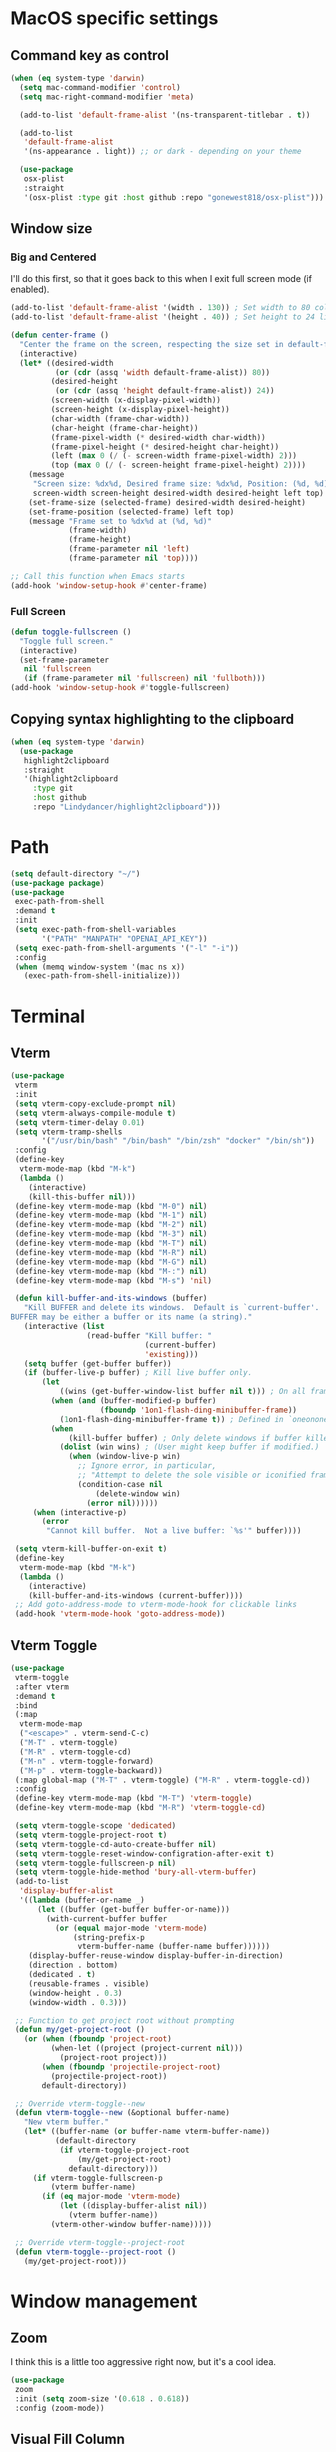 #+PROPERTY: header-args:emacs-lisp :load yes
#+PROPERTY: header-args:emacs-lisp :results silent
* MacOS specific settings
** Command key as control
#+begin_src emacs-lisp :load yes
(when (eq system-type 'darwin)
  (setq mac-command-modifier 'control)
  (setq mac-right-command-modifier 'meta)

  (add-to-list 'default-frame-alist '(ns-transparent-titlebar . t))

  (add-to-list
   'default-frame-alist
   '(ns-appearance . light)) ;; or dark - depending on your theme

  (use-package
   osx-plist
   :straight
   '(osx-plist :type git :host github :repo "gonewest818/osx-plist")))
#+end_src
** Window size
*** Big and Centered
I'll do this first, so that it goes back to this when I exit full screen mode (if enabled).
#+begin_src emacs-lisp :load yes
(add-to-list 'default-frame-alist '(width . 130)) ; Set width to 80 columns
(add-to-list 'default-frame-alist '(height . 40)) ; Set height to 24 lines

(defun center-frame ()
  "Center the frame on the screen, respecting the size set in default-frame-alist."
  (interactive)
  (let* ((desired-width
          (or (cdr (assq 'width default-frame-alist)) 80))
         (desired-height
          (or (cdr (assq 'height default-frame-alist)) 24))
         (screen-width (x-display-pixel-width))
         (screen-height (x-display-pixel-height))
         (char-width (frame-char-width))
         (char-height (frame-char-height))
         (frame-pixel-width (* desired-width char-width))
         (frame-pixel-height (* desired-height char-height))
         (left (max 0 (/ (- screen-width frame-pixel-width) 2)))
         (top (max 0 (/ (- screen-height frame-pixel-height) 2))))
    (message
     "Screen size: %dx%d, Desired frame size: %dx%d, Position: (%d, %d)"
     screen-width screen-height desired-width desired-height left top)
    (set-frame-size (selected-frame) desired-width desired-height)
    (set-frame-position (selected-frame) left top)
    (message "Frame set to %dx%d at (%d, %d)"
             (frame-width)
             (frame-height)
             (frame-parameter nil 'left)
             (frame-parameter nil 'top))))

;; Call this function when Emacs starts
(add-hook 'window-setup-hook #'center-frame)
#+end_src
*** Full Screen
#+begin_src emacs-lisp :load yes
(defun toggle-fullscreen ()
  "Toggle full screen."
  (interactive)
  (set-frame-parameter
   nil 'fullscreen
   (if (frame-parameter nil 'fullscreen) nil 'fullboth)))
(add-hook 'window-setup-hook #'toggle-fullscreen)
#+end_src
** Copying syntax highlighting to the clipboard
#+begin_src  emacs-lisp :load yes
  (when (eq system-type 'darwin)
    (use-package
     highlight2clipboard
     :straight
     '(highlight2clipboard
       :type git
       :host github
       :repo "Lindydancer/highlight2clipboard")))
#+end_src
* Path
#+begin_src emacs-lisp :load yes
(setq default-directory "~/")
(use-package package)
(use-package
 exec-path-from-shell
 :demand t
 :init
 (setq exec-path-from-shell-variables
       '("PATH" "MANPATH" "OPENAI_API_KEY"))
 (setq exec-path-from-shell-arguments '("-l" "-i"))
 :config
 (when (memq window-system '(mac ns x))
   (exec-path-from-shell-initialize)))
#+END_SRC
* Terminal
** Vterm
#+begin_src emacs-lisp :load yes
(use-package
 vterm
 :init
 (setq vterm-copy-exclude-prompt nil)
 (setq vterm-always-compile-module t)
 (setq vterm-timer-delay 0.01)
 (setq vterm-tramp-shells
       '("/usr/bin/bash" "/bin/bash" "/bin/zsh" "docker" "/bin/sh"))
 :config
 (define-key
  vterm-mode-map (kbd "M-k")
  (lambda ()
    (interactive)
    (kill-this-buffer nil)))
 (define-key vterm-mode-map (kbd "M-0") nil)
 (define-key vterm-mode-map (kbd "M-1") nil)
 (define-key vterm-mode-map (kbd "M-2") nil)
 (define-key vterm-mode-map (kbd "M-3") nil)
 (define-key vterm-mode-map (kbd "M-T") nil)
 (define-key vterm-mode-map (kbd "M-R") nil)
 (define-key vterm-mode-map (kbd "M-G") nil)
 (define-key vterm-mode-map (kbd "M-:") nil)
 (define-key vterm-mode-map (kbd "M-s") 'nil)

 (defun kill-buffer-and-its-windows (buffer)
   "Kill BUFFER and delete its windows.  Default is `current-buffer'.
BUFFER may be either a buffer or its name (a string)."
   (interactive (list
                 (read-buffer "Kill buffer: "
                              (current-buffer)
                              'existing)))
   (setq buffer (get-buffer buffer))
   (if (buffer-live-p buffer) ; Kill live buffer only.
       (let
           ((wins (get-buffer-window-list buffer nil t))) ; On all frames.
         (when (and (buffer-modified-p buffer)
                    (fboundp '1on1-flash-ding-minibuffer-frame))
           (1on1-flash-ding-minibuffer-frame t)) ; Defined in `oneonone.el'.
         (when
             (kill-buffer buffer) ; Only delete windows if buffer killed.
           (dolist (win wins) ; (User might keep buffer if modified.)
             (when (window-live-p win)
               ;; Ignore error, in particular,
               ;; "Attempt to delete the sole visible or iconified frame".
               (condition-case nil
                   (delete-window win)
                 (error nil))))))
     (when (interactive-p)
       (error
        "Cannot kill buffer.  Not a live buffer: `%s'" buffer))))

 (setq vterm-kill-buffer-on-exit t)
 (define-key
  vterm-mode-map (kbd "M-k")
  (lambda ()
    (interactive)
    (kill-buffer-and-its-windows (current-buffer))))
 ;; Add goto-address-mode to vterm-mode-hook for clickable links
 (add-hook 'vterm-mode-hook 'goto-address-mode))
#+end_src
** Vterm Toggle
#+begin_src emacs-lisp :load yes
(use-package
 vterm-toggle
 :after vterm
 :demand t
 :bind
 (:map
  vterm-mode-map
  ("<escape>" . vterm-send-C-c)
  ("M-T" . vterm-toggle)
  ("M-R" . vterm-toggle-cd)
  ("M-n" . vterm-toggle-forward)
  ("M-p" . vterm-toggle-backward))
 (:map global-map ("M-T" . vterm-toggle) ("M-R" . vterm-toggle-cd))
 :config
 (define-key vterm-mode-map (kbd "M-T") 'vterm-toggle)
 (define-key vterm-mode-map (kbd "M-R") 'vterm-toggle-cd)

 (setq vterm-toggle-scope 'dedicated)
 (setq vterm-toggle-project-root t)
 (setq vterm-toggle-cd-auto-create-buffer nil)
 (setq vterm-toggle-reset-window-configration-after-exit t)
 (setq vterm-toggle-fullscreen-p nil)
 (setq vterm-toggle-hide-method 'bury-all-vterm-buffer)
 (add-to-list
  'display-buffer-alist
  '((lambda (buffer-or-name _)
      (let ((buffer (get-buffer buffer-or-name)))
        (with-current-buffer buffer
          (or (equal major-mode 'vterm-mode)
              (string-prefix-p
               vterm-buffer-name (buffer-name buffer))))))
    (display-buffer-reuse-window display-buffer-in-direction)
    (direction . bottom)
    (dedicated . t)
    (reusable-frames . visible)
    (window-height . 0.3)
    (window-width . 0.3)))

 ;; Function to get project root without prompting
 (defun my/get-project-root ()
   (or (when (fboundp 'project-root)
         (when-let ((project (project-current nil)))
           (project-root project)))
       (when (fboundp 'projectile-project-root)
         (projectile-project-root))
       default-directory))

 ;; Override vterm-toggle--new
 (defun vterm-toggle--new (&optional buffer-name)
   "New vterm buffer."
   (let* ((buffer-name (or buffer-name vterm-buffer-name))
          (default-directory
           (if vterm-toggle-project-root
               (my/get-project-root)
             default-directory)))
     (if vterm-toggle-fullscreen-p
         (vterm buffer-name)
       (if (eq major-mode 'vterm-mode)
           (let ((display-buffer-alist nil))
             (vterm buffer-name))
         (vterm-other-window buffer-name)))))

 ;; Override vterm-toggle--project-root
 (defun vterm-toggle--project-root ()
   (my/get-project-root)))
#+END_SRC
* Window management
** Zoom
I think this is a little too aggressive right now, but it's a cool idea.
#+begin_src emacs-lisp :load no
(use-package
 zoom
 :init (setq zoom-size '(0.618 . 0.618))
 :config (zoom-mode))
#+end_src
** Visual Fill Column
#+begin_src emacs-lisp :load no
(use-package
 visual-fill-column
 :init (setq visual-fill-column-center-text t)
 :config (visual-fill-column-mode 1))
#+end_src
** Centered window
#+begin_src emacs-lisp :load yes
(use-package
 centered-window
 :init (setq cwm-centered-window-width 180)
 :ensure t
 :config (centered-window-mode t)
 ; reload the fringe color after loading the theme
 (cwm-update-fringe-background))
#+end_src
* Editing Packages
** Global Keybindings
#+begin_src emacs-lisp :load yes
(global-set-key (kbd "M-k") (lambda () (interactive) (kill-this-buffer nil)))
(global-set-key (kbd "C-c C-b") 'compile)
(global-set-key (kbd "M-0") 'delete-window)
(global-set-key (kbd "M-1") 'delete-other-windows)
(global-set-key (kbd "M-2") 'split-window-below)
(global-set-key (kbd "M-3") 'split-window-right)

; Unbind reverse search because we'll use swiper
(global-unset-key (kbd "C-r"))
(global-set-key (kbd "M-u") 'upcase-dwim)
(global-set-key (kbd "M-l") 'downcase-dwim)
(global-set-key (kbd "C-.") 'xref-find-definitions-other-window)
(define-key global-map (kbd "RET") 'newline-and-indent)
#+end_src
** Font Lock
#+begin_src emacs-lisp :load no
(setq font-lock-support-mode 'jit-lock-mode)
(setq jit-lock-defer-time nil)
(setq jit-lock-stealth-time 0)
#+end_src
** Ctrl-F
#+begin_src emacs-lisp :load yes
(use-package
 ctrlf
 :config
 (define-key
  ctrlf-minibuffer-mode-map (kbd "C-r") 'ctrlf-backward-default)
 (setq ctrlf-default-search-style 'fuzzy-regexp)
 (setq ctrlf-default-search-style 'literal)
 (ctrlf-mode t))
#+end_src
** Whole line or region
#+begin_src emacs-lisp :load yes
(use-package
 whole-line-or-region
 :config (whole-line-or-region-global-mode t))
#+end_src
** Popper
#+begin_src emacs-lisp :load no
(use-package
 popper
 :bind
 (("C-`" . popper-toggle-latest)
  ("M-`" . popper-cycle)
  ("C-M-`" . popper-toggle-type))
 :init
 (setq popper-reference-buffers
       '("\\*Messages\\*"
         "Output\\*$"
         "\\*Async Shell Command\\*"
         help-mode
         compilation-mode))
 (popper-mode +1) (popper-echo-mode +1))
#+end_src
** Page break lines
#+begin_src emacs-lisp :load yes
(use-package page-break-lines :config (global-page-break-lines-mode))
#+end_src
** Eldoc
#+begin_src emacs-lisp :load yes
(use-package eldoc :hook (prog-mode . eldoc-mode))
#+end_src
** Which Key
#+begin_src emacs-lisp :load yes
(use-package which-key :config (which-key-mode 1))
#+end_src
** Ibuffer
#+begin_src emacs-lisp :load yes
(use-package
 ibuffer
 :config
 (global-set-key (kbd "C-x C-b") 'ibuffer)
 (define-key ibuffer-mode-map (kbd "M-o") nil))
#+end_src
** Ace popup
#+begin_src emacs-lisp :load no
;; Use ace-popup-menu for completions
(use-package
 ace-popup-menu
 :config
 (ace-popup-menu-mode 1)
 (setq ace-popup-menu-show-pane-header t))
#+end_src
** Line Numbers in Code
#+begin_src emacs-lisp :load yes
(setq require-final-newline t)
(setq show-trailing-whitespace t)
(setq native-comp-async-report-warnings-errors nil)
;; Show the line number of the cursor in the mode bar at the bottom of each buffer
(setq line-number-mode t)
#+end_src
** Bells
#+begin_src emacs-lisp :load yes
;; Disable the loud bell
(setq ring-bell-function
      (lambda ()
        (let ((orig-fg (face-foreground 'mode-line)))
          (set-face-foreground 'mode-line "#F2804F")
          (run-with-idle-timer 0.1 nil
                               (lambda (fg)
                                 (set-face-foreground 'mode-line fg))
                               orig-fg))))
#+end_src
** Backups
#+begin_src emacs-lisp :load yes
;; Make sure all backup files only live in one place
(setq backup-directory-alist `((".*" . ,temporary-file-directory)))
(setq auto-save-file-name-transforms
      `((".*" ,temporary-file-directory t)))
;; Don't truncate lines
(setq truncate-lines t)
(setq-default indent-tabs-mode nil)

;; Don't show the scroll bar on the side of buffers
(scroll-bar-mode -1)
;; Don't show the toolbar, it just takes up space
(tool-bar-mode -1)

;; Show column number in the modeline
(setq column-number-mode t)
(setq blink-paren-function nil)
(setq inhibit-startup-screen t)
#+END_SRC
** Expand Region
*** Vanilla
#+begin_src emacs-lisp :load no
(use-package
 expand-region
 :config (global-set-key (kbd "M-J") 'er/expand-region))
#+end_src
*** With Tree Sitter Support
#+begin_src emacs-lisp :load yes
(use-package
 expreg
 :config (global-set-key (kbd "M-J") 'expreg-expand))
#+end_src
** Direnv
#+begin_src emacs-lisp :load yes
(use-package
 direnv
 :init
 ; An attempt to run direnv earlier in the startup process
 (setq direnv--hooks
       '(find-file-hook
         post-command-hook before-hack-local-variables-hook))
 :config (direnv-mode 't))
#+end_src
** Fish
#+begin_src emacs-lisp :load no
(use-package fish-mode)
#+end_src
** Window movement keybindings
#+begin_src emacs-lisp :load yes
(define-key term-raw-map (kbd "M-o") 'next-multiframe-window)
(define-key term-raw-map (kbd "M-i") 'previous-multiframe-window)
(define-key global-map (kbd "M-o") 'next-multiframe-window)
(define-key global-map (kbd "M-i") 'previous-multiframe-window)

(setq aw-keys '(?a ?s ?d ?f ?g ?h ?j ?k ?l))
#+END_SRC
** Anzu
#+begin_src emacs-lisp :load yes
(use-package
  anzu
  :bind
  (([remap query-replace] . #'anzu-query-replace)
   ([remap query-replace-regexp] . #'anzu-query-replace-regexp))
  :config (global-anzu-mode +1))
#+end_src
** Line Highlighting
#+begin_src emacs-lisp :load yes
(use-package lin :init (lin-global-mode t))
(use-package
 hl-line
 :config
 (add-hook
  'eshell-mode-hook (lambda () (setq-local global-hl-line-mode nil)))
 (add-hook
  'term-mode-hook (lambda () (setq-local global-hl-line-mode nil)))
 (add-hook
  'vterm-mode-hook (lambda () (setq-local global-hl-line-mode nil)))
 (global-hl-line-mode t))

;; Replace the text of selections
(pending-delete-mode t)
#+end_src
** Undo
*** Undo-Fu
#+begin_src emacs-lisp :load yes
(use-package
 undo-fu
 :bind ("C-/" . undo-fu-only-undo) ("C-?" . undo-fu-only-redo))
(use-package undo-fu-session :config (global-undo-fu-session-mode))
#+end_src
*** Vundo
#+begin_src emacs-lisp :load yes
(use-package
 vundo
 :init (setq vundo-glyph-alist vundo-unicode-symbols))
#+end_src
** So long mode
I find this breaks browsing of long json files, more than it helps me out.
#+begin_src emacs-lisp :load no
(global-so-long-mode t)
#+end_src
** Emacs startup profiler (esup)
#+begin_src emacs-lisp :load yes
(use-package esup)
#+end_src
** Scratch
#+begin_src emacs-lisp :load yes
(use-package
 scratch
 :defer t
 :straight
 '(scratch
   :host nil
   :type git
   :repo "https://codeberg.org/emacs-weirdware/scratch.git")
 :config (scratch--create 'emacs-lisp-mode "*scratch*"))
#+end_src
** Multiple Cursors (MC)
#+begin_src emacs-lisp :load yes
(use-package
 multiple-cursors
 :config
 (global-set-key (kbd "C-M-j") 'mc/edit-lines)
 (global-set-key (kbd "C->") 'mc/mark-next-like-this)
 (global-set-key (kbd "C-<") 'mc/mark-previous-like-this)
 (global-set-key (kbd "C-c C-<") 'mc/mark-all-like-this)
 (global-set-key (kbd "C-M-=") 'mc/mark-all-symbols-like-this))
#+END_SRC
** Dashboard
#+begin_src emacs-lisp :load yes
(use-package
 dashboard
 :straight
 '(emacs-dashboard
   :type git
   :host github
   :repo "emacs-dashboard/emacs-dashboard"
   :files ("banners" :defaults))
 :config (setq dashboard-projects-backend 'project-el)
 ;; Set the title
 (setq dashboard-banner-logo-title "Welcome to Emacs!")
 ;; Set the banner
 (setq dashboard-startup-banner 'official)
 (setq dashboard-items
       '((projects . 5)
         (recents . 5) (bookmarks . 5)
         ;; (agenda . 5)
         (registers . 5)))
 ;; ;; Value can be
 ;; ;; 'official which displays the official emacs logo
 ;; ;; 'logo which displays an alternative emacs logo
 ;; ;; 1, 2 or 3 which displays one of the text banners
 ;; ;; "path/to/your/image.png" which displays whatever image you would prefer

 ;; ;; Content is not centered by default. To center, set
 (setq dashboard-center-content t)
 (setq initial-buffer-choice (lambda () (get-buffer "*dashboard*")))

 ;; ;; To disable shortcut "jump" indicators for each section, set
 ;; (setq dashboard-show-shortcuts nil)

 ;; Override this function so that we can filter remote projects
 (defun dashboard-projects-backend-load-projects ()
   "Depending on `dashboard-projects-backend' load corresponding backend.
  Return function that returns a list of projects."
   (cl-remove-if
    (lambda (x) (string-search "/ssh" x))
    (cl-case
     dashboard-projects-backend
     (`projectile
      (require 'projectile)
      (dashboard-mute-apply (projectile-cleanup-known-projects))
      (projectile-load-known-projects))
     (`project-el
      (require 'project)
      (dashboard-mute-apply
       (dashboard-funcall-fboundp #'project-forget-zombie-projects))
      (project-known-project-roots))
     (t
      (display-warning
       '(dashboard) "Invalid value for `dashboard-projects-backend'"
       :error)))))

 (dashboard-setup-startup-hook))
#+end_src
** Breadcrumb mode
Because I'm trying this out, I'm going to disable LSP's breadcrumb mode, which I've been disappointed with.
#+begin_src emacs-lisp :load no
(use-package
 breadcrumb
 :straight '(breadcrumb :type git :host github :repo "joaotavora/breadcrumb")
 :config (breadcrumb-mode t))
#+end_src
** Parens
#+begin_src emacs-lisp :load yes
(setq show-paren-when-point-inside-paren 't)
(setq show-paren-style 'mixed)
(setq show-paren-context-when-offscreen 't)
(setq show-paren-context-when-offscreen t)
(setq show-paren-style 'mixed)


;; Treat ‘<’ and ‘>’ as if they were words, instead of ‘parenthesis’.
(modify-syntax-entry ?< "w<")
(modify-syntax-entry ?> "w>")

;; Show matching parens
(setq show-paren-delay 0)
(show-paren-mode t)
#+end_src
*** Electric Pair
#+begin_src emacs-lisp :load no
(use-package
  elec-pair
  :config ;; Disable electric pair in minibuffer
  (defun my/inhibit-electric-pair-mode (char)
    (or (minibufferp) (electric-pair-conservative-inhibit char)))
  (setq electric-pair-inhibit-predicate
        #'my/inhibit-electric-pair-mode)
(electric-pair-mode t)
;; The ‘<’ and ‘>’ are not ‘parenthesis’, so give them no compleition.
(setq electric-pair-inhibit-predicate
      (lambda (c)
        (or (member c '(?< ?> ?~))
            (electric-pair-default-inhibit c)))))
#+end_src
*** Smartparens
#+begin_src emacs-lisp :load yes
(use-package
 smartparens
 :hook (prog-mode . smartparens-mode)
 :hook (text-mode . smartparens-mode)
 :hook (org-mode . smartparens-mode)
 :hook (markdown-mode . smartparens-mode)
 :config
 ;; load default config
 (require 'smartparens-config))
#+end_src
** Rsync-mode
Loving use of my old colleague [[https://github.com/r-zip][Ryan Pilgrim]]'s package to sync accross our secure environments. Edit: Now trying out handcrafted Unison mode.
#+begin_src emacs-lisp :load no
(use-package
 rsync-mode
 :straight '(rsync-mode :type git :host github :repo "jsigman/rsync-mode"))
#+end_src
** Unison sync mode
This is [[https://github.com/jsigman/unison-sync-mode][my own little package]] for syncing with Unison.
#+begin_src emacs-lisp :load yes
(use-package
 unison-sync-mode
 :straight
 (:host github :repo "jsigman/unison-sync-mode"))
#+end_src
** Ripgrep
#+begin_src emacs-lisp :load yes
(use-package wgrep :config (setq wgrep-auto-save-buffer t))
(use-package rg :config (rg-enable-menu) (setq rg-executable "rg"))
#+END_SRC
** Avy
*** Main Package
#+begin_src emacs-lisp :load yes
(use-package
 avy
 :config
 ;; (global-set-key
 ;;  (kbd "C-;")
 ;;  'avy-goto-char-timer) ;; I use this most frequently
 (global-set-key
  (kbd "C-'")
  'avy-goto-line) ;; Consistent with ivy-avy
 (global-set-key
  (kbd "C-M-'")
  'avy-goto-end-of-line) ;; Consistent with ivy-avy

 (setq avy-case-fold-search nil) ;; case sensitive makes selection easier
 (setq avy-indent-line-overlay t))
#+end_src
*** Casual Avy
#+begin_src emacs-lisp :load yes
(use-package casual-avy
  :ensure t
  :bind ("M-'" . casual-avy-tmenu))
#+end_src
* Autoformatting
** Apheleia
#+begin_src emacs-lisp :load yes
(use-package
 apheleia
 :config
 (setf (alist-get 'isort apheleia-formatters)
       '("isort" "--stdout" "-"))
 (setf (alist-get 'python-ts-mode apheleia-mode-alist) '(isort black))
 (add-to-list
  'apheleia-formatters
  '(prettier-toml
    npx "prettier" "--stdin-filepath" filepath "--parser=toml"))
 (add-to-list 'apheleia-mode-alist '(conf-toml-mode . prettier-toml))
 (defun apheleia-indent-region+ (orig scratch callback)
   (with-current-buffer scratch
     (setq-local indent-line-function
                 (buffer-local-value 'indent-line-function orig))
     (indent-region (point-min) (point-max))
     (funcall callback scratch)))

 (push '(jsonian-mode . prettier-json) apheleia-mode-alist)
 (setq apheleia-mode-alist
       (assq-delete-all 'emacs-lisp-mode apheleia-mode-alist))

 ;; Add shfmt for direnv-envrc-mode
 (add-to-list 'apheleia-mode-alist '(direnv-envrc-mode . shfmt))

 (apheleia-global-mode t))
#+end_src
** Elisp Autofmt
#+begin_src emacs-lisp :load yes
(use-package
 elisp-autofmt
 :commands (elisp-autofmt-mode elisp-autofmt-buffer)
 :hook (emacs-lisp-mode . elisp-autofmt-mode)
 :init (setq elisp-autofmt-check-elisp-autofmt-exists 'always)
 :straight
 '(elisp-autofmt
   ;; :files (:defaults "elisp-autofmt")
   :host nil
   :type git
   :repo "https://codeberg.org/ideasman42/emacs-elisp-autofmt.git")
 :config
 (setq elisp-autofmt-on-save-p
       ; return t unless in "~/.emacs.d/straight"
       (lambda ()
         (not
          (string-match-p
           (concat
            "^"
            (regexp-quote
             (expand-file-name "straight" user-emacs-directory)))
           (buffer-file-name))))))
#+end_src
** Whitespace butler
#+begin_src emacs-lisp :load yes
(use-package ws-butler
:hook (prog-mode . ws-butler-mode)
:hook (org-mode . ws-butler-mode))
#+end_src
** Indentation
*** Electric Indent
#+begin_src emacs-lisp :load yes
(electric-indent-mode 0)
#+end_src
*** Highlight Indent Guides
#+begin_src emacs-lisp :load yes
(use-package
 highlight-indent-guides
 :hook ((python-mode) . highlight-indent-guides-mode))
#+end_src
*** Indent bars
This is not working now due to stipple support, I believe.
#+begin_src emacs-lisp :load no
(use-package
 indent-bars
 :straight (indent-bars :type git :host github :repo "jdtsmith/indent-bars")
 :config
 (require 'indent-bars-ts) ; not needed with straight
 :custom
 (indent-bars-treesit-support t)
 (indent-bars-treesit-ignore-blank-lines-types '("module"))
 ;; Add other languages as needed
 (indent-bars-treesit-scope
  '((python
     function_definition
     class_definition
     for_statement
     if_statement
     with_statement
     while_statement)))
 ;; Note: wrap may not be needed if no-descend-list is enough
 ;;(indent-bars-treesit-wrap '((python argument_list parameters ; for python, as an example
 ;;				      list list_comprehension
 ;;				      dictionary dictionary_comprehension
 ;;				      parenthesized_expression subscript)))
 :hook ((python-mode) . indent-bars-mode))
#+end_src
* Dired
#+begin_src emacs-lisp :load yes
(setq
 dired-omit-files
 "^\\.?#\\|^\\.\\(DS_Store\\|localized\\|AppleDouble\\)$\\|^\\.\\.$")
(setq dired-kill-when-opening-new-dired-buffer t)
(when (eq system-type 'darwin) (setq
 insert-directory-program "gls"
 dired-use-ls-dired t))
(setq dired-listing-switches "-al --group-directories-first")

;; wdired settings
(use-package
 wdired
 :config
 (setq wdired-allow-to-change-permissions t)
 (define-key dired-mode-map (kbd "e") 'wdired-change-to-wdired-mode)
 (define-key dired-mode-map (kbd "M-G") nil))
#+end_src
* Project Packages
** Project.el
Migrating from ~projectile~ to ~project.el~ for better integration with ~eglot~ and ~Flymake~. This setup extends the default project detection to handle Git submodules correctly while maintaining existing functionality.

#+begin_src emacs-lisp :load yes
(use-package
 project
 :demand t
 :straight (:type built-in)
 :bind-keymap ("C-c p" . project-prefix-map)
 :config (setq project-vc-include-untracked t)
 ;; Custom project detection function
 (defun my/project-try-local (dir)
   "Determine if DIR is a project by finding the nearest .git directory.
This helps with correctly identifying Git submodules as separate projects."
   (let ((root (locate-dominating-file dir ".git")))
     (when root
       (cons 'transient (expand-file-name root)))))

 ;; TODO - This function not working yet for monorepo folders
 ;; Add our custom function to the beginning of project-find-functions
 ;; (add-hook 'project-find-functions #'my/project-try-local)

 ;; Set up project-vc-ignores
 (setq project-vc-ignores
       '("venv/"
         "typings/"
         "node_modules/"
         ".mypy_cache/"
         ".pytest_cache/"
         ".cache/"
         ".dvc/cache/"
         ".dvc/tmp/"
         ".jekyll-cache/"
         "!*.org"
         "!/notes/"))

 ;; Function to add ignored directories to project-vc-ignores
 (defun my/add-project-ignore (dir)
   "Add DIR to the list of ignored directories in project-vc-ignores."
   (add-to-list 'project-vc-ignores dir))

 ;; Add additional directories to project-vc-ignores
 (dolist (dir
          '("venv"
            "data"
            "typings"
            "node_modules"
            ".mypy_cache"
            ".pytest_cache"
            ".cache"
            ".dvc/cache"
            ".dvc/tmp"
            ".jekyll-cache"))
   (my/add-project-ignore dir))

 ;; Disable automatic project remembering
 (advice-add 'project-remember-project :override #'ignore)

 ;; Prevent automatic removal of projects not found
 (advice-add 'project--remove-from-project-list :override #'ignore))
#+end_src

*** Notes on changes and functionality:
1. Custom project detection:
   - We've added a new function `my/project-try-local` that finds the nearest .git directory.
   - This function is added to the beginning of `project-find-functions`, allowing it to handle Git submodules correctly.
   - If `my/project-try-local` doesn't find a project, the default `project-try-vc` will still run.

2. Existing functionality preserved:
   - The `project-vc-ignores` setup remains unchanged.
   - The `my/add-project-ignore` function and the `dolist` that adds additional ignores are kept as is.
   - Advice to disable automatic project remembering and removal is maintained.

3. Usage of built-in project.el:
   - The `:straight (:type built-in)` ensures we're using the built-in version of project.el, which is important for compatibility with eglot and Flymake.

4. Keybinding:
   - The `C-c p` keybinding for the project prefix map is preserved.

This setup should now correctly handle Git submodules as separate projects while maintaining all the customizations and ignores you had previously set up. The custom project detection function will be tried first, falling back to the default behavior if it doesn't find a project.
** Projectile
#+begin_src emacs-lisp :load no
(use-package
 projectile
 :init (setq projectile-git-submodule-command nil)
 ;; always ignore the home directory and root
 (setq projectile-ignored-projects
       `("/" "~/" ,(expand-file-name "~/")))

 (setq projectile-track-known-projects-automatically nil)

 ;; Use alien as the default, and project-wise add other files
 (setq projectile-indexing-method 'native)
 (setq projectile-enable-caching t)
 (setq projectile-files-cache-expire 300)
 (setq projectile-file-exists-remote-cache-expire nil)

 :config
 (define-key projectile-mode-map (kbd "s-p") 'projectile-command-map)
 (define-key
  projectile-mode-map (kbd "C-c p") 'projectile-command-map)
 (define-key projectile-mode-map (kbd "M-K") 'projectile-kill-buffers)

 (add-to-list 'projectile-globally-ignored-directories "/venv")
 (add-to-list 'projectile-globally-ignored-directories "/data")
 (add-to-list 'projectile-globally-ignored-directories "/typings")
 (add-to-list
  'projectile-globally-ignored-directories "/node_modules")
 (add-to-list 'projectile-globally-ignored-directories "/.mypy_cache")
 (add-to-list
  'projectile-globally-ignored-directories "/.pytest_cache")
 (add-to-list 'projectile-globally-ignored-directories "/.cache")
 (add-to-list 'projectile-globally-ignored-directories "/.dvc/cache")
 (add-to-list 'projectile-globally-ignored-directories "/.dvc/tmp")
 (add-to-list
  'projectile-globally-ignored-directories "/.jekyll-cache")
 (projectile-mode +1)
 ;; (add-hook 'magit-run-section-hook 'projectile-invalidate-cache)
 (add-hook
  'magit-section-post-command-hook 'projectile-invalidate-cache)

 (setq projectile-ignored-project-function
       (lambda (project-root)
         (string-match-p tramp-file-name-regexp project-root))))
#+end_src
* Completions
** Corfu
#+begin_src emacs-lisp :load yes
(use-package
 corfu
 ;; Optional customizations
 :custom
 (corfu-cycle t) ;; Enable cycling for `corfu-next/previous'
 (corfu-auto t) ;; Enable auto completion
 ;; (corfu-commit-predicate nil)   ;; Do not commit selected candidates on next input
 (corfu-quit-at-boundary 'separator) ;; Automatically quit at word boundary
 (corfu-quit-no-match 'separator) ;; Automatically quit if there is no match
 (corfu-scroll-margin 5) ;; Use scroll margin
 ;; (corfu-preview-current nil)    ;; Do not preview current candidate
 (corfu-auto-delay 0.0)
 (corfu-auto-prefix 1)
 (corfu-on-exact-match 'quit)

 ;; (corfu-separator ?\s)          ;; Orderless field separator
 ;; (corfu-preview-current nil)    ;; Disable current candidate preview
 ;; (corfu-preselect-first nil)    ;; Disable candidate preselection
 ;; (corfu-on-exact-match nil)     ;; Configure handling of exact matches
 ;; (corfu-echo-documentation nil) ;; Disable documentation in the echo area
 ;; (corfu-scroll-margin 5)        ;; Use scroll margin

 ;; You may want to enable Corfu only for certain modes.
 ;; :hook ((prog-mode . corfu-mode)
 ;;        (shell-mode . corfu-mode)
 ;;        (eshell-mode . corfu-mode))

 ;; Recommended: Enable Corfu globally.
 ;; This is recommended since dabbrev can be used globally (M-/).
 :init (global-corfu-mode)

 ;; :config
 ;; (define-key corfu-map (kbd "M-p") #'corfu-doc-scroll-down) ;; corfu-next
 ;; (define-key corfu-map (kbd "M-n") #'corfu-doc-scroll-up)  ;; corfu-previous

 ;; Quit on save
 :hook (before-save-hook . corfu-quit)
 :load-path "straight/build/corfu/extensions"
 :config
 (require 'corfu-history)
 (corfu-history-mode 1)
 (savehist-mode 1)
 (add-to-list 'savehist-additional-variables 'corfu-history)
 ;; (corfu-mode-hook . corfu-doc-mode)
 )

(advice-add 'corfu--candidates :around
            (lambda (orig-fun &rest args)
              (message "corfu--candidates called with args: %S" args)
              (let ((result (apply orig-fun args)))
                (message "corfu--candidates returned: %S" result)
                result)))
#+end_src
*** Corfu/Eglot integration
From [[https://github.com/minad/corfu/wiki#configuring-corfu-for-eglot][this source]].
#+begin_src emacs-lisp :load yes
(advice-add 'eglot-completion-at-point :around #'cape-wrap-buster)

;; Option 1: Specify explicitly to use Orderless for Eglot
(setq completion-category-overrides '((eglot (styles orderless))
                                      (eglot-capf (styles orderless))))

;; Option 2: Undo the Eglot modification of completion-category-defaults
(with-eval-after-load 'eglot
   (setq completion-category-defaults nil))

;; Enable cache busting, depending on if your server returns
;; sufficiently many candidates in the first place.
(advice-add 'eglot-completion-at-point :around #'cape-wrap-buster)

(defun my/eglot-capf ()
  (setq-local completion-at-point-functions
              (list (cape-capf-super
                     #'eglot-completion-at-point
                     ;; #'yas-expand
                     #'cape-file))))

(add-hook 'eglot-managed-mode-hook #'my/eglot-capf)
#+end_src

** Cape
#+begin_src emacs-lisp :load yes
(defun add-cape-completions ()
  (add-to-list 'completion-at-point-functions #'cape-file)
  ;; (add-to-list 'completion-at-point-functions
  ;;              #'cape-keyword)
  ;; (add-to-list 'completion-at-point-functions
  ;;              #'cape-symbol)
  )

;; Add extensions
(use-package
 cape
 ;; Bind dedicated completion commands
 ;; :bind (("C-c p p" . completion-at-point) ;; capf
 ;;        ("C-c p t" . complete-tag)        ;; etags
 ;;        ("C-c p d" . cape-dabbrev)        ;; or dabbrev-completion
 ;;        ("C-c p f" . cape-file)
 ;;        ("C-c p k" . cape-keyword)
 ;;        ("C-c p s" . cape-symbol)
 ;;        ("C-c p a" . cape-abbrev)
 ;;        ("C-c p i" . cape-ispell)
 ;;        ("C-c p l" . cape-line)
 ;;        ("C-c p w" . cape-dict)
 ;;        ("C-c p \\" . cape-tex)
 ;;        ("C-c p _" . cape-tex)
 ;;        ("C-c p ^" . cape-tex)
 ;;        ("C-c p &" . cape-sgml)
 ;;        ("C-c p r" . cape-rfc1345))
 :hook (corfu-mode . add-cape-completions))
;; A few more useful configurations...
(setq completion-cycle-threshold 3)
#+end_src
** Orderless
#+begin_src emacs-lisp :load yes
;; Optionally use the `orderless' completion style.
(use-package
 orderless
 :after vertico
 :init
 ;; Tune the global completion style settings to your liking!
 ;; This affects the minibuffer and non-lsp completion at point.
 (setq
  completion-styles '(orderless partial-completion basic)
  completion-category-defaults nil
  completion-category-overrides nil))

;; ;; Use dabbrev with Corfu!
;; (use-package dabbrev
;;   ;; Swap M-/ and C-M-/
;;   :bind (("M-/" . dabbrev-completion)
;;          ("C-M-/" . dabbrev-expand)))

;; A few more useful configurations...
(use-package
 emacs
 :init
 ;; TAB cycle if there are only few candidates
 (setq completion-cycle-threshold 3)

 ;; Emacs 28: Hide commands in M-x which do not apply to the current mode.
 ;; Corfu commands are hidden, since they are not supposed to be used via M-x.
 ;; (setq read-extended-command-predicate
 ;;       #'command-completion-default-include-p)
 )
#+end_src
** Vertico
#+begin_src emacs-lisp :load yes
;; Enable vertico
(use-package
 vertico
 :init (vertico-mode)
 :bind (:map vertico-map ("C-j" . vertico-exit-input))

 ;; Different scroll margin
 ;; (setq vertico-scroll-margin 0)

 ;; Show more candidates
 ;; (setq vertico-count 20)

 ;; Grow and shrink the Vertico minibuffer
 ;; (setq vertico-resize t)

 ;; Optionally enable cycling for `vertico-next' and `vertico-previous'.
 ;; (setq vertico-cycle t)
 )

;; Persist history over Emacs restarts. Vertico sorts by history position.
(use-package savehist :init (savehist-mode))

;; A few more useful configurations...
(use-package
 emacs
 :init
 ;; Add prompt indicator to `completing-read-multiple'.
 ;; We display [CRM<separator>], e.g., [CRM,] if the separator is a comma.
 (defun crm-indicator (args)
   (cons
    (format "[CRM%s] %s"
            (replace-regexp-in-string
             "\\`\\[.*?]\\*\\|\\[.*?]\\*\\'" "" crm-separator)
            (car args))
    (cdr args)))
 (advice-add #'completing-read-multiple :filter-args #'crm-indicator)

 ;; Do not allow the cursor in the minibuffer prompt
 (setq minibuffer-prompt-properties
       '(read-only t cursor-intangible t face minibuffer-prompt))
 (add-hook 'minibuffer-setup-hook #'cursor-intangible-mode)

 ;; Emacs 28: Hide commands in M-x which do not work in the current mode.
 ;; Vertico commands are hidden in normal buffers.
 ;; (setq read-extended-command-predicate
 ;;       #'command-completion-default-include-p)

 ;; Enable recursive minibuffers
 (setq enable-recursive-minibuffers t))
#+END_SRC
** Marginalia
#+begin_src emacs-lisp :load yes
(use-package marginalia
  ;; Bind `marginalia-cycle' locally in the minibuffer.  To make the binding
  ;; available in the *Completions* buffer, add it to the
  ;; `completion-list-mode-map'.
  :bind (:map minibuffer-local-map
         ("M-A" . marginalia-cycle))

  ;; The :init section is always executed.
  :init

  ;; Marginalia must be activated in the :init section of use-package such that
  ;; the mode gets enabled right away. Note that this forces loading the
  ;; package.
  (marginalia-mode))
#+end_src
** Embark
#+begin_src emacs-lisp :load yes
(use-package embark
  :ensure t
  :bind
  (("C-." . embark-act)         ;; pick some comfortable binding
   ;; ("C-;" . embark-dwim)        ;; good alternative: M-.
   ("C-h B" . embark-bindings)) ;; alternative for `describe-bindings'

  :init

  ;; Optionally replace the key help with a completing-read interface
  (setq prefix-help-command #'embark-prefix-help-command)

  ;; Show the Embark target at point via Eldoc. You may adjust the
  ;; Eldoc strategy, if you want to see the documentation from
  ;; multiple providers. Beware that using this can be a little
  ;; jarring since the message shown in the minibuffer can be more
  ;; than one line, causing the modeline to move up and down:

  ;; (add-hook 'eldoc-documentation-functions #'embark-eldoc-first-target)
  ;; (setq eldoc-documentation-strategy #'eldoc-documentation-compose-eagerly)

  :config

  ;; Hide the mode line of the Embark live/completions buffers
  (add-to-list 'display-buffer-alist
               '("\\`\\*Embark Collect \\(Live\\|Completions\\)\\*"
                 nil
                 (window-parameters (mode-line-format . none)))))

;; Consult users will also want the embark-consult package.
(use-package embark-consult
  :ensure t ; only need to install it, embark loads it after consult if found
  :hook
  (embark-collect-mode . consult-preview-at-point-mode))
#+end_src
** Consult
#+begin_src emacs-lisp :load yes
;; Example configuration for Consult
(use-package
 consult
 ;; Replace bindings. Lazily loaded due by `use-package'.
 :demand t
 :bind
 ( ;; C-c bindings in `mode-specific-map'
  ("C-c M-x" . consult-mode-command)
  ("C-c h" . consult-history)
  ("C-c k" . consult-kmacro)
  ("C-c m" . consult-man)
  ("C-c i" . consult-info)
  ([remap Info-search] . consult-info)
  ;; C-x bindings in `ctl-x-map'
  ("C-x M-:" . consult-complex-command) ;; orig. repeat-complex-command
  ("C-x b" . consult-buffer) ;; orig. switch-to-buffer
  ("C-x 4 b" . consult-buffer-other-window) ;; orig. switch-to-buffer-other-window
  ("C-x 5 b" . consult-buffer-other-frame) ;; orig. switch-to-buffer-other-frame
  ("C-x t b" . consult-buffer-other-tab) ;; orig. switch-to-buffer-other-tab
  ("C-x r b" . consult-bookmark) ;; orig. bookmark-jump
  ("C-x p b" . consult-project-buffer) ;; orig. project-switch-to-buffer
  ;; Custom M-# bindings for fast register access
  ("M-#" . consult-register-load)
  ;; ("M-'" . consult-register-store) ;; orig. abbrev-prefix-mark (unrelated)
  ("M-\"" . consult-register-store) ;; orig. abbrev-prefix-mark (unrelated)
  ("C-M-#" . consult-register)
  ;; Other custom bindings
  ("M-y" . consult-yank-pop) ;; orig. yank-pop
  ;; M-g bindings in `goto-map'
  ("M-g e" . consult-compile-error)
  ("M-g f" . consult-flymake) ;; Alternative: consult-flycheck
  ("M-g g" . consult-goto-line) ;; orig. goto-line
  ("M-g M-g" . consult-goto-line) ;; orig. goto-line
  ("M-g o" . consult-outline) ;; Alternative: consult-org-heading
  ("M-g m" . consult-mark)
  ("M-g k" . consult-global-mark)
  ("M-g i" . consult-imenu)
  ("M-g I" . consult-imenu-multi)
  ;; M-s bindings in `search-map'
  ("M-s d" . consult-find) ;; Alternative: consult-fd
  ("M-s c" . consult-locate)
  ("M-s g" . consult-grep)
  ("M-s G" . consult-git-grep)
  ("M-s r" . consult-ripgrep)
  ("M-s l" . consult-line)
  ("M-s L" . consult-line-multi)
  ("M-s k" . consult-keep-lines)
  ("M-s u" . consult-focus-lines)
  ;; Isearch integration
  ;; ("M-s e" . consult-isearch-history)
  :map
  isearch-mode-map
  ("M-e" . consult-isearch-history) ;; orig. isearch-edit-string
  ("M-s e" . consult-isearch-history) ;; orig. isearch-edit-string
  ("M-s l" . consult-line) ;; needed by consult-line to detect isearch
  ("M-s L" . consult-line-multi) ;; needed by consult-line to detect isearch
  ;; Minibuffer history
  :map
  minibuffer-local-map
  ("M-s" . consult-history) ;; orig. next-matching-history-element
  ("M-r" . consult-history)) ;; orig. previous-matching-history-element

 ;; Enable automatic preview at point in the *Completions* buffer. This is
 ;; relevant when you use the default completion UI.
 :hook (completion-list-mode . consult-preview-at-point-mode)

 ;; The :init configuration is always executed (Not lazy)
 :init
 (defun consult-ripgrep-project-root (&optional initial)
   (interactive "P")
   (let ((dir (funcall consult-project-function)))
     (consult--grep
      "Ripgrep" #'consult--ripgrep-make-builder dir initial)))

 ;; Optionally configure the register formatting. This improves the register
 ;; preview for `consult-register', `consult-register-load',
 ;; `consult-register-store' and the Emacs built-ins.
 (setq
  register-preview-delay 0.5
  register-preview-function #'consult-register-format)

 ;; Optionally tweak the register preview window.
 ;; This adds thin lines, sorting and hides the mode line of the window.
 (advice-add #'register-preview :override #'consult-register-window)

 ;; Use Consult to select xref locations with preview
 (setq
  xref-show-xrefs-function #'consult-xref
  xref-show-definitions-function #'consult-xref)

 ;; Configure other variables and modes in the :config section,
 ;; after lazily loading the package.
 :config

 ;; Optionally configure preview. The default value
 ;; is 'any, such that any key triggers the preview.
 ;; (setq consult-preview-key 'any)
 ;; (setq consult-preview-key "M-.")
 ;; (setq consult-preview-key '("S-<down>" "S-<up>"))
 ;; For some commands and buffer sources it is useful to configure the
 ;; :preview-key on a per-command basis using the `consult-customize' macro.
 (consult-customize
  consult-theme
  :preview-key
  '(:debounce 0.2 any)
  consult-ripgrep
  consult-git-grep
  consult-grep
  consult-bookmark
  consult-recent-file
  consult-xref
  consult--source-bookmark
  consult--source-file-register
  consult--source-recent-file
  consult--source-project-recent-file
  ;; :preview-key "M-."
  :preview-key '(:debounce 0.4 any))

 ;; Optionally configure the narrowing key.
 ;; Both < and C-+ work reasonably well.
 (setq consult-narrow-key "<") ;; "C-+"

 ;; Optionally make narrowing help available in the minibuffer.
 ;; You may want to use `embark-prefix-help-command' or which-key instead.
 ;; (define-key consult-narrow-map (vconcat consult-narrow-key "?") #'consult-narrow-help)

 ;; By default `consult-project-function' uses `project-root' from project.el.
 ;; Optionally configure a different project root function.
 ;;;; 1. project.el (the default)
 ;; (setq consult-project-function #'project-root)
 ;;;; 2. vc.el (vc-root-dir)
 ;; (setq consult-project-function (lambda (_) (vc-root-dir)))
 ;;;; 3. locate-dominating-file
 ;; (setq consult-project-function (lambda (_) (locate-dominating-file "." ".git")))
 ;;;; 4. projectile.el (projectile-project-root)
 ;; (autoload 'projectile-project-root "projectile")
 ;; (setq consult-project-function
 ;;       (lambda (_) (projectile-project-root)))
 ;;;; 5. No project support
 ;; (setq consult-project-function nil)
 )
#+end_src
* Snippets
** Yasnippet
#+begin_src emacs-lisp :load yes
(use-package
 yasnippet
 :demand t
 :init
 (load "yasnippet.el") ; get rid of weird invalid function issue
 )
(use-package
 yasnippet-snippets
 :demand t
 :straight
 '(yasnippet-snippets
   :type git
   :host github
   :repo "jsigman/yasnippet-snippets"))

(yas-global-mode 1)
#+END_SRC
** Consult Yasnippet
#+begin_src emacs-lisp :load yes
(use-package
 consult-yasnippet
 :after consult
 :config (global-set-key (kbd "M-Y") 'consult-yasnippet))
#+END_SRC
** Yasnippet-Capf
#+begin_src emacs-lisp :load yes
(use-package
 yasnippet-capf
 :after cape
 :init
 (setq yasnippet-capf-lookup-by 'key) ;; key or name
 :config (add-to-list 'completion-at-point-functions #'yasnippet-capf))
#+END_SRC
* LSP Server Support
** Eglot
#+begin_src emacs-lisp :load yes
(use-package
 eglot
 :ensure t
 :demand t
 :straight nil
 :init
 (defun file-is-remote-p ()
   "Return non-nil if the current file is remote."
   (and (buffer-file-name) (file-remote-p (buffer-file-name))))

 (defun maybe-start-eglot ()
   "Start Eglot if the current file is not remote."
   (unless (file-is-remote-p)
     (when (fboundp 'eglot-ensure)
       (eglot-ensure))))

 (defun disable-eglot-if-remote ()
   "Disable Eglot if the current file is remote."
   (when (and (file-is-remote-p)
              (fboundp 'eglot-managed-p)
              (fboundp 'eglot-shutdown)
              (eglot-managed-p))
     (eglot-shutdown)))

 :hook
 ((python-mode
   markdown-mode
   sh-mode
   yaml-mode
   json-mode
   dockerfile-mode
   LaTeX-mode)
  . maybe-start-eglot)
 :hook (find-file . disable-eglot-if-remote)
 :config
 (add-to-list
  'eglot-server-programs
  '(python-mode . ("pyright-langserver" "--stdio")))
 (add-to-list
  'eglot-server-programs
  '(markdown-mode . ("vscode-markdown-language-server" "--stdio")))
 (add-to-list
  'eglot-server-programs
  '(sh-mode . ("bash-language-server" "start")))
 (add-to-list
  'eglot-server-programs
  '(yaml-mode . ("yaml-language-server" "--stdio")))
 (add-to-list
  'eglot-server-programs
  '(json-mode . ("vscode-json-languageserver" "--stdio")))
 (add-to-list
  'eglot-server-programs
  '(dockerfile-mode . ("docker-langserver" "--stdio")))
 (add-to-list 'eglot-server-programs '(LaTeX-mode . ("texlab")))
 (custom-set-faces
  '(eglot-highlight-symbol-face
    ((t (:inherit highlight :underline t)))))

 ;; Basic settings
 (setq eglot-autoshutdown t)
 (setq eglot-extend-to-xref t)

 ;; Configure completion
 (setq completion-category-defaults nil)
 (setq completion-cycle-threshold 3)
 (setq tab-always-indent 'complete)

 ;; Increase read-process-output-max
 (setq read-process-output-max (* 1024 1024))

 ;; Ignore certain directories for file watching
 (setq eglot-ignored-server-capabilities
       '(:documentOnTypeFormattingProvider))

 ;; Key bindings (optional)
 :bind
 (:map
  eglot-mode-map
  ("C-c l a" . eglot-code-actions)
  ("C-c l r" . eglot-rename)
  ("C-c l f" . eglot-format)
  ("C-c l d" . eglot-find-declaration)))
#+end_src
*** Eglot-iedit
#+begin_src emacs-lisp :load yes
(use-package
 iedit
 :custom-face (iedit-occurrence ((t (:background "Red"))))
 :bind (:map eglot-mode-map ("M-S" . eglot-iedit-highlights))
 :init
 (defun eglot-iedit-highlights ()
   "Start an `iedit' operation on the documentHighlights at point.
This can be used as a primitive `eglot-rename' replacement if the
language server doesn't support renaming.

See also `eglot-server-capable' for :documentHighlightProvider."
   (interactive)
   (unless (eglot-server-capable :documentHighlightProvider)
     (error "Server does not support documentHighlights"))
   (let
       ((highlights
         (eglot--request
          (eglot--current-server-or-lose)
          :textDocument/documentHighlight (eglot--TextDocumentPositionParams)))
        (-compare-fn
         (lambda (hl1 hl2)
           (and (equal
                 (plist-get (plist-get hl1 :range) :start)
                 (plist-get (plist-get hl2 :range) :start))
                (equal
                 (plist-get (plist-get hl1 :range) :end)
                 (plist-get (plist-get hl2 :range) :end))))))
     (iedit-mode)
     (dolist (highlight (-distinct highlights))
       (let* ((range (plist-get highlight :range))
              (start
               (eglot--lsp-position-to-point
                (plist-get range :start)))
              (end
               (eglot--lsp-position-to-point (plist-get range :end))))
         (iedit-add-occurrence-overlay start end))))))
#+end_src
* Programming Modes
** Elisp
*** Elisp code libraries
#+begin_src emacs-lisp :load yes
(use-package dash)
(use-package ht)
(use-package pcre2el)
(use-package async)
#+end_src
*** Elisp UI
#+begin_src emacs-lisp :load yes
(use-package eros :config (eros-mode t))
(use-package
 lisp-extra-font-lock
 :config (lisp-extra-font-lock-global-mode 1))
(use-package elisp-docstring-mode)
(use-package
 highlight-function-calls
 :hook (emacs-lisp-mode . highlight-function-calls-mode))
(use-package
 inspector
 :straight
 '(inspector :type git :host github :repo "mmontone/emacs-inspector"))
(setq eval-expression-print-length nil)
(setq eval-expression-print-level nil)
#+end_src
** Python
#+begin_src emacs-lisp :load yes
(use-package
 python
 :init
 (setq python-shell-interpreter "python3")
 (setq python-shell-interpreter-args "-i")
 :config
 (define-key python-mode-map (kbd "C-c C-c") nil)
 (define-key python-mode-map (kbd "C-c C-p") nil))

(add-hook
 'python-mode-hook
 (lambda ()
   (mapc
    (lambda (pair) (push pair prettify-symbols-alist))
    '( ;; Syntax
      ;; ("def" .      #x2131)
      ;; ("not" .      #x2757)
      ("in" . #x2208)
      ;; ("not in" .   #x2209)
      ("return" . #x27fc) ("yield" . #x27fb)
      ;; ("for" .      #x2200)
      ;; Base Types
      ;; ("int" .      #x2124)
      ;; ("float" .    #x211d)
      ;; ("str" .      #x1d54a)
      ;; ("True" .     #x1d54b)
      ;; ("False" .    #x1d53d)
      ;; Mypy
      ;; ("Dict" .     #x1d507)
      ;; ("List" .     #x2112)
      ;; ("Tuple" .    #x2a02)
      ;; ("Set" .      #x2126)
      ;; ("Iterable" . #x1d50a)
      ;; ("Any" .      #x2754)
      ;; ("Union" .    #x22c3)
      ))))
(use-package
 pip-requirements
 :init
 (add-to-list
  'auto-mode-alist
  `(,(rx "requirements" (zero-or-more anything) ".in" string-end)
    . pip-requirements-mode)))
#+end_src
*** Docstrings
#+begin_src emacs-lisp :load no
(use-package
 buftra
 :straight
 '(buftra.el :type git :host github :repo "humitos/buftra.el"))

(use-package
 py-pyment
 :straight
 '(py-cmd-buffer.el
   :type git
   :host github
   :repo "humitos/py-cmd-buffer.el")
 :after python
 :config (setq py-pyment-options '("--output=google")))
#+end_src
*** Copying lines as a single line for pasting into the pdbpp debugger
#+begin_src emacs-lisp :load yes
(defun python-multiline-to-singleline ()
  "Convert multi-line Python code in the current region to a single line with single spaces."
  (interactive)
  (when (use-region-p)
    (let* ((start (region-beginning))
           (end (region-end))
           (multi-line-code (buffer-substring start end))
           (single-line-code (replace-regexp-in-string "[ \t\n]+" " " multi-line-code)))
      (kill-new single-line-code)
      (message "Single-line code copied to kill ring."))))

(with-eval-after-load 'python
  (define-key python-mode-map (kbd "C-c C-l") 'python-multiline-to-singleline))
#+end_src
** Markdown
#+begin_src emacs-lisp :load yes
(use-package
 markdown-mode
 :mode ("README\\.md\\'" . gfm-mode)
 :init (setq markdown-command "multimarkdown")
 :config)
#+END_SRC
** HTML
#+begin_src emacs-lisp :load yes
(use-package
 sgml-mode
 :mode ("\\.html\\'" . html-mode)
 :bind
 (:map
  sgml-mode-map
  ("M-o b" . nil)
  ("M-o d" . nil)
  ("M-o i" . nil)
  ("M-o l" . nil)
  ("M-o o" . nil)
  ("M-o u" . nil)
  ("M-o M-o" . nil)
  ("M-o" . nil))
 :bind
 (:map
  html-mode-map
  ("M-o b" . nil)
  ("M-o d" . nil)
  ("M-o i" . nil)
  ("M-o l" . nil)
  ("M-o o" . nil)
  ("M-o u" . nil)
  ("M-o M-o" . nil)
  ("M-o" . nil)))
(use-package html-ts-mode)
#+end_src
** Web mode
#+begin_src emacs-lisp :load yes
(use-package
 web-mode
 :config
 (add-to-list 'auto-mode-alist '("\\.liquid\\'" . web-mode)))
#+end_src
** Dotenv Mode
#+begin_src emacs-lisp :load yes
(use-package dotenv-mode :defer t)
#+end_src
** Latex
#+begin_src emacs-lisp :load yes
(use-package
 tex
 :straight auctex
 :defer t
 :hook (LaTeX-mode . visual-line-mode)
 :hook (LaTeX-mode . flyspell-mode)
 :hook (LaTeX-mode . LaTeX-math-mode)
 :hook (LaTeX-mode . TeX-source-correlate-mode)
 :config
 (setq TeX-auto-save t)
 (setq TeX-parse-self t)
 (setq-default TeX-master nil)

 ;; (add-hook 'LaTeX-mode-hook 'company-auctex-init)
 ;; (add-hook 'LaTeX-mode-hook 'company-mode)
 (add-hook 'LaTeX-mode-hook 'turn-on-reftex)
 (setq reftex-plug-into-AUCTeX t)
 (setq TeX-PDF-mode t))
(use-package cdlatex)

;; -------------------------/AucTex-------------------------------;;
#+END_SRC
** MATLAB
#+begin_src emacs-lisp :load no
(use-package
 matlab-mode
 '(matlab-mode
   :type git
   :repo "https://git.code.sf.net/p/matlab-emacs/src")
 :defer t)
(require 'matlab)
(setq matlab-shell-command-switches '("-nodesktop" "-nosplash"))
#+end_src
** SQL
So far, I am unable to find a way to compile sqlite3 on my own, but I would love to be able to do this with straight package management.
#+begin_src emacs-lisp :load yes
;; Override the 'yes-or-no-p' temporarily
(let ((original-yes-or-no-p (symbol-function 'yes-or-no-p)))
  (fset 'yes-or-no-p (lambda (&rest args) t))

  ;; Load the sqlite3 package
  (use-package
   sqlite3
   :straight
   (sqlite3
    :type git
    :host github
    :repo "pekingduck/emacs-sqlite3-api"
    :files ("*.c" "*.h" "*.el" "Makefile")))

  ;; Restore the original function
  (fset 'yes-or-no-p original-yes-or-no-p))
#+END_SRC
** Yaml
#+begin_src emacs-lisp :load yes
(use-package yaml-mode)
(use-package yaml-ts-mode)
#+end_src
** DAP Mode
I'm currently not using DAP mode, and prefer to use python from the command line (vterm) with ~pdb~. Some day I'd like to learn this.
#+begin_src emacs-lisp :load no
(use-package
 dap-mode
 :init
 (if (eq system-type 'gnu/linux)
     (add-to-list 'image-types 'svg))
 :config
 (add-hook
  'dap-stopped-hook (lambda (arg) (call-interactively #'dap-hydra)))
 ;; Enabling only some features
 (setq dap-auto-configure-features
       '(sessions locals controls tooltip))
 (setq dap-python-debugger 'debugpy)
 (require 'dap-mode)
 (require 'dap-python)
 (require 'dap-ui)

 (add-hook 'python-mode-hook 'dap-mode)
 (add-hook 'python-mode-hook 'dap-ui-mode)
 (add-hook 'python-mode-hook 'dap-tooltip-mode)

 (define-key python-mode-map (kbd "M-D") #'dap-hydra))
#+end_src
** JQ
#+begin_src emacs-lisp :load yes
(use-package jq-mode)
#+end_src
*** Json-ts-mode
#+begin_src emacs-lisp :load yes
(use-package json-mode)
(use-package json-ts-mode)
#+end_src
*** Jsonian
#+begin_src emacs-lisp :load no
(use-package
 jsonian
 :straight
 '(jsonian
   :type git
   :host github
   :repo "iwahbe/jsonian"
   :build (:not autoloads)))
#+end_src
* Large Language Models in Emacs
** Github Copilot
#+begin_src emacs-lisp :load yes
(use-package
 copilot
 :straight (:host github :repo "zerolfx/copilot.el" :files ("dist" "*.el"))
 :bind
 (:map
  copilot-completion-map ("M-<return>" . copilot-accept-completion))
 :hook
 ((prog-mode yaml-mode org-mode direnv-envrc-mode conf-mode)
  .
  my/copilot-mode-setup)
 ; setting tab-width to 4 for python-mode currently fixes issues with copilot
 :hook (python-mode . (lambda () (setq tab-width 4)))
 :config
 (setq copilot-max-char -1)
 (setq copilot-indent-offset-warning-disable t)

 ;; Custom function to disable copilot on "coder.*" SSH hosts
 (defun my/copilot-mode-setup ()
   "Disable copilot-mode if connected to a 'coder.*' host."
   (let ((remote-host (file-remote-p default-directory 'host)))
     (unless (and remote-host
                  (string-match-p "^coder\\." remote-host))
       (copilot-mode 1)))))
#+end_src
** C3PO
This one didn't work very well
#+begin_src emacs-lisp :load no
(use-package
 c3po
 :straight (:host github :repo "d1egoaz/c3po.el")
 :config
 (setq chat-api-key
       (f-read-text (expand-file-name "~/.openai/emacs-key.txt"))))
#+end_src
** OpenAI
#+begin_src emacs-lisp :load no
(use-package
 openai
 :straight
 (openai :type git :host github :repo "emacs-openai/openai")
 :init (setq openai-key (getenv "OPENAI_API_KEY")))
(use-package
 chatgpt
 :straight (chatgpt :type git :host github :repo "emacs-openai/chatgpt")
 ;; :config (setq chatgpt-model "gpt-4-0613")
 )
(use-package
 codegpt
 :straight
 (codegpt :type git :host github :repo "emacs-openai/codegpt"))
(use-package
 dall-e
 :straight
 (dall-e :type git :host github :repo "emacs-openai/dall-e"))
#+end_src
** Ellama
#+begin_src emacs-lisp :load no
(use-package llm)
(use-package
 ellama
 :init
 (setopt
  ellama-provider (make-llm-ollama :chat-model "codellama:34b")))
#+end_src
* Linting
** Flycheck
#+begin_src emacs-lisp :load no
(use-package
 flycheck
 :init
 (define-fringe-bitmap 'my-flycheck-fringe-indicator
   (vector
    #b00000000
    #b00000000
    #b00000000
    #b00000000
    #b00000000
    #b00000000
    #b00000000
    #b00011100
    #b00111110
    #b00111110
    #b00111110
    #b00011100
    #b00000000
    #b00000000
    #b00000000
    #b00000000
    #b00000000))
 (flycheck-define-error-level
  'error
  :severity 2
  :overlay-category 'flycheck-error-overlay
  :fringe-bitmap 'my-flycheck-fringe-indicator
  :fringe-face 'flycheck-fringe-error)
 (flycheck-define-error-level
  'warning
  :severity 1
  :overlay-category 'flycheck-warning-overlay
  :fringe-bitmap 'my-flycheck-fringe-indicator
  :fringe-face 'flycheck-fringe-warning)
 (flycheck-define-error-level
  'info
  :severity 0
  :overlay-category 'flycheck-info-overlay
  :fringe-bitmap 'my-flycheck-fringe-indicator
  :fringe-face 'flycheck-fringe-info)
 ;; :config
 ;; (use-package flycheck-pos-tip )
 ;; (flycheck-pos-tip-mode)
 ; Flycheck
 (setq flycheck-idle-change-delay 0.1)
 (setq flycheck-display-errors-delay 0.1)
 (setq flycheck-idle-buffer-switch-delay 0.1)

 (setq flycheck-checkers (remove 'python-pylint flycheck-checkers))
 (setq flycheck-checkers (remove 'python-pycompile flycheck-checkers))
 (setq flycheck-checkers (remove 'python-pyright flycheck-checkers))

 (add-hook 'after-init-hook #'global-flycheck-mode)
 (setq flycheck-global-modes
       '(python-base-mode js-mode python-mode python-ts-mode))

 (defun debug-flycheck-ruff-disabled (symbol newval operation where)
   "Log debug information when python-ruff is added to flycheck--automatically-disabled-checkers."
   (when (and (eq operation 'set) (member 'python-ruff newval))
     (let ((debug-on-error t)
           (debug-buffer (get-buffer-create "*flycheck-ruff-debug*")))
       (with-current-buffer debug-buffer
         (goto-char (point-max))
         (insert "\n\n")
         (insert
          (format-time-string
           "Debug info captured at %Y-%m-%d %H:%M:%S\n\n"))
         (insert
          "python-ruff has been added to automatically disabled checkers.\n\n")
         (insert (format "All disabled checkers: %s\n\n" newval))
         (insert
          (format ":enabled predicate returned: %s\n\n"
                  (flycheck-checker-get 'python-ruff :enabled)))
         (insert
          (format "Error threshold: %s\n\n"
                  flycheck-checker-error-threshold))
         (insert "Stack trace:\n")
         (insert
          (with-output-to-string
            (backtrace)))
         (insert "\n\nEnd of debug info.\n"))
       (display-buffer debug-buffer))))

 (add-variable-watcher
  'flycheck--automatically-disabled-checkers
  #'debug-flycheck-ruff-disabled)

 (setq flycheck-checker-error-threshold nil)
 (setq flycheck-debug t))
#+end_src
*** Toggling flycheck buffer with "M-C"
I have my own little hook to open the flycheck buffer with ~M-C~, and close it again with another ~M-C~ keystroke.
#+begin_src emacs-lisp :load no
(defvar should-delete-flycheck-list-buffer nil)
(defun my/flycheck-list-errors ()
  "Open flycheck list if it doesn't exist.  If it does, close it."
  (interactive)
  (let* ((target-buffer-name "*Flycheck errors*")
         (target-buffer (get-buffer target-buffer-name))
         (target-window (get-buffer-window target-buffer)))
    (if (and target-buffer target-window)
        ;; the target buffer exists and window is visible
        (progn
          (when should-delete-flycheck-list-buffer
            (delete-window target-window))
          (kill-buffer target-buffer))
      ;; the target buffer doesn't exist or the window isn't visible
      (let* ((starting-window-count (count-windows)))
        (flycheck-list-errors)
        (setq should-delete-flycheck-list-buffer
              (> (count-windows) starting-window-count))))))

(define-key flycheck-mode-map (kbd "M-C") 'my/flycheck-list-errors)
#+end_src
** Flymake
#+begin_src emacs-lisp :load yes
(use-package flymake :ensure t)
(add-hook 'python-ts-mode-hook 'flymake-mode)
#+end_src
*** Ruff
#+begin_src emacs-lisp :load yes
(use-package flymake-ruff :ensure t :config (flymake-ruff-load))
#+end_src
*** JSON
#+begin_src emacs-lisp :load no
(use-package flymake-json :ensure t :config (flymake-json-load))
#+end_src
*** Bugfix: Ruff
#+begin_src emacs-lisp :load yes
(defun flymake-ruff--check-buffer ()
  "Generate a list of diagnostics for the current buffer."
  (let ((code-buffer (current-buffer))
        (start-line (line-number-at-pos (point-min) t))
        (code-content
         (without-restriction
           (buffer-substring-no-properties (point-min) (point-max))))
        (dxs '()))
    (with-temp-buffer
      (insert code-content)
      (let* ((config
              (and (project-current)
                   (seq-find
                    #'file-readable-p
                    (mapcar
                     (lambda (f)
                       (expand-file-name
                        f
                        (project-root (project-current))))
                     flymake-ruff--default-configs))))
             (args
              (if config
                  (append
                   (list "check" "--config" config)
                   flymake-ruff-program-args)
                (cons "check" flymake-ruff-program-args))))
        (apply #'call-process-region
               (point-min)
               (point-max)
               flymake-ruff-program
               t
               t
               nil
               args))
      (goto-char (point-min))
      (while (search-forward-regexp flymake-ruff--output-regex
                                    (point-max)
                                    t)
        (when (match-string 2)
          (let* ((line (string-to-number (match-string 2)))
                 (col (string-to-number (match-string 3)))
                 (code (match-string 4))
                 (msg (match-string 5))
                 (description (format "Ruff: %s %s" code msg))
                 (region
                  (flymake-diag-region
                   code-buffer (1+ (- line start-line)) col))
                 (dx
                  (flymake-make-diagnostic
                   code-buffer
                   (car region)
                   (cdr region)
                   :error description)))
            (add-to-list 'dxs dx)))))
    dxs))
(setq flymake-ruff-program-args
      '("--output-format" "concise" "--exit-zero" "--quiet" "-"))
(defun my-python-ruff-setup ()
  (add-hook 'flymake-diagnostic-functions #'flymake-ruff--run-checker nil t))
(add-hook 'python-base-mode-hook #'my-python-ruff-setup)
#+end_src
* TRAMP
** General Settings
#+begin_src emacs-lisp :load yes
(setq enable-remote-dir-locals 't)
(setq tramp-chunksize 4050)
(setq tramp-verbose 10)
(setq vc-ignore-dir-regexp
      (format "\\(%s\\)\\|\\(%s\\)"
              vc-ignore-dir-regexp
              tramp-file-name-regexp))
(defun open-remote-dired ()
  "Opens a Dired buffer at the path specified by REMOTE_HOST and REMOTE_PATH environment variables."
  (interactive)
  (condition-case nil
      (let ((remote-host (getenv "REMOTE_HOST"))
            (remote-path (getenv "REMOTE_PATH")))
        (if (and remote-host remote-path)
            (progn
              (message "Attempting to open remote directory...")
              (dired (concat "/ssh:" remote-host ":" remote-path))
              (message "Remote directory opened."))
          (message
           "Error: REMOTE_HOST or REMOTE_PATH environment variables not set.")))
    (error
     (message
      "Error: Unable to open remote directory. Check your connection and environment variables."))))

;; Bind the function to M-R globally
(global-set-key (kbd "M-R") 'open-remote-dired)
#+end_src
** Local PATH
#+begin_src emacs-lisp :load yes
(defun my-setup-tramp-path ()
  (let ((local-path (cdr (assoc 'my-project-specific-path dir-local-variables-alist))))
    (when local-path
      (add-to-list 'tramp-remote-path
                   (concat "/sshx:your_username@remote_host:" local-path)))))
(add-hook 'hack-dir-local-variables-hook #'my-setup-tramp-path)
#+end_src
** Eglot in Tramp
#+begin_src emacs-lisp :load yes
(defun my/eglot-project-function (dir)
  "Custom project function for Eglot that avoids using Projectile for remote directories."
  (if (file-remote-p dir)
      (cons 'transient dir)  ; Treat remote dirs as transient projects
    (project-try-vc dir)))   ; Use VC-based detection for local dirs

(setq eglot-project-function #'my/eglot-project-function)
#+end_src
** Lock files
Disable lock files in TRAMP
#+begin_src emacs-lisp :load yes
(defun my-tramp-file-name-handler (operation &rest args)
  "Disable file locks for TRAMP files."
  (if (eq operation 'vc-registered)
      nil
    (let ((file-name-handler-alist
           (remove (cons "\\`/\\(ssh\\|scp\\|ftp\\):" 'my-tramp-file-name-handler)
                   file-name-handler-alist)))
      (apply operation args))))

(add-to-list 'file-name-handler-alist
             '("\\`/\\(ssh\\|scp\\|ftp\\):" . my-tramp-file-name-handler))
#+end_src
** Direnv in Tramp
[[https://github.com/eush77/dotfiles/blob/ace2b1dc0f229b4897d60728a320a8f88722e0c4/emacs/.emacs.d/config/config-direnv.el#L28-L52][Code exists in an unmerged branch]].
#+begin_src emacs-lisp :load yes
(defcustom my-direnv-enabled-hosts nil
  "List of remote hosts to use Direnv on.

Each host must have `direnv' executable accessible in the default
environment."
  :type '(repeat string)
  :group 'my)

(defun tramp-sh-handle-start-file-process@my-direnv (args)
  "Enable Direnv for hosts in `my-direnv-enabled-hosts'."
  (with-parsed-tramp-file-name
   (expand-file-name default-directory) nil
   (if (member host my-direnv-enabled-hosts)
       (progn (pcase-let ((`(,name ,buffer ,program . ,args) args))
         `(,name ,buffer "direnv" "exec" ,localname ,program ,@args)) (debug))
     args)))

(with-eval-after-load "tramp-sh"
  (advice-add
   'tramp-sh-handle-start-file-process
   :filter-args #'tramp-sh-handle-start-file-process@my-direnv))
#+end_src
** Sudo editing shortcut
#+begin_src emacs-lisp :load yes
(defun edit-current-file-as-root ()
  "Reopen the current file as root."
  (interactive)
  (let ((file (buffer-file-name)))
    (if (not (file-writable-p file))
        (find-file (concat "/sudo::" file))
      (message "File is already writable"))))
#+end_src
** Vertico improvements
I get False Positive completions using ~coder~ with TRAMP ssh completions. This filter removes them.
#+begin_src emacs-lisp :load yes
(defun my/tramp-ssh-completion-filter (completions)
  (cl-remove-if-not
   (lambda (completion)
     (not (or (string-match-p "^coder-vscode--:$" completion)         ; Exclude "coder-vscode--:"
              (string-match-p "^coder-vscode\\.coder\\.infiniaml\\.net--:$" completion)  ; Exclude "coder-vscode.coder.infiniaml.net--:"
              (string-match-p "^coder\\.:$" completion))))             ; Exclude "coder.:"
   completions))

(advice-add 'tramp-completion-handle-file-name-all-completions
            :filter-return #'my/tramp-ssh-completion-filter)
#+end_src
* Dir-Locals
#+begin_src emacs-lisp :load yes
(add-to-list
 'auto-mode-alist
 '("\\.dir-locals\\(?:-2\\)?\\.el\\'" . emacs-lisp-mode))
#+end_src
This really improves use with local variables. You get a highly visible warning when a dir-local file is unreadable or misconfigured.
#+begin_src  emacs-lisp :load yes
(defun my/dir-local-error-warning (orig-fun &rest args)
  "Advice to display a warning on directory local variable read errors."
  (condition-case err
      (apply orig-fun args)
    (error
     (display-warning
      'dir-locals
      (format "Error reading .dir-locals.el: %s"
              (error-message-string err))
      :error))))
(advice-add
 'hack-dir-local-variables
 :around #'my/dir-local-error-warning)
#+end_src
* Application Development
** Docker
#+begin_src emacs-lisp :load yes
(use-package
 dockerfile-mode
 :config (setq dockerfile-mode-command "docker"))
(use-package docker
  :ensure t
  :bind ("C-c d" . docker))
#+END_SRC
** Heroku
#+begin_src emacs-lisp :load yes
(use-package
 heroku
 :ensure t
 :defer t
 :bind (:map global-map ("C-c h" . heroku-command-map))
 :commands
 (heroku-list
  heroku-logs
  heroku-restart
  heroku-dynos-kill
  heroku-run-detached
  heroku-run-python
  heroku-run-bash)
 :init
 (define-prefix-command 'heroku-command-map)
 (define-key heroku-command-map (kbd "l") 'heroku-list)
 (define-key heroku-command-map (kbd "s") 'heroku-sql)
 :config
 ;; Function to get app name, falling back to the default
 (defun my/heroku-get-app-name ()
   (or (and (boundp 'heroku-app-name) heroku-app-name)
       (getenv "HEROKU_APP_NAME")
       heroku-default-app))

 ;; Advice to use our custom function
 (advice-add 'heroku-get-app-name :override #'my/heroku-get-app-name)

 :custom
 (heroku-timestamp-regex
  "^[[:digit:]]\\{4\\}-[[:digit:]]\\{2\\}-[[:digit:]]\\{2\\}T[[:digit:]:\+\.]*")
 (heroku-app-name-re "^[[:alnum:]-]*")
 (heroku-region-re "\(\\([[:alnum:]]*\\)\)")
 (heroku-collab-re "[[:alnum:]]*@[[:alnum:]\.-_]*"))
#+end_src
* Org Mode
** Org Src Formatting
#+begin_src emacs-lisp :load yes
(defun org-src-format-and-save ()
  (interactive)
  (when (provided-mode-derived-p major-mode 'python-base-mode)
    (if (and (boundp 'apheleia-formatter)
             (seq-contains-p apheleia-formatter 'ruff))
        (apheleia-format-buffer 'ruff)
      (apheleia-format-buffer 'black)))
  (when (eq major-mode 'emacs-lisp-mode)
    (elisp-autofmt-buffer))
  (sit-for 0.100)
  (org-edit-src-save))
#+end_src
** Org Mode Settings
#+begin_src emacs-lisp :load yes
(use-package
 org
 :defer t
 :hook (org-mode-hook . visual-line-mode)
 :hook (org-babel-after-execute-hook . org-display-inline-images)
 :hook (org-babel-after-execute-hook . append)
 :hook
 (org-mode
  .
  (lambda ()
    (remove-hook
     'completion-at-point-functions #'pcomplete-completions-at-point
     t)
    (remove-hook
     'completion-at-point-functions #'ispell-completion-at-point
     t)))
 :bind
 (:map
  org-mode-map
  ("C-'" . nil)
  ("C-c C-c" . org-ctrl-c-ctrl-c)
  ("C-M-<return>" . my/org-babel-execute-and-next)
  ("C-c <" . nil)
  ("M-g o" . consult-org-heading)
  :map
  org-src-mode-map
  ("C-x C-s" . org-src-format-and-save))
 :config
 (setq org-format-latex-options
       (plist-put org-format-latex-options :scale 2.0))
 (setq org-latex-create-formula-image-program 'dvisvgm)

 (defun my/org-babel-execute-and-next ()
   (interactive)
   (org-babel-execute-src-block)
   (org-babel-next-src-block))

 (org-babel-do-load-languages
  'org-babel-load-languages
  '((emacs-lisp . t)
    (sqlite . t)
    (shell . t)
    (jq . t)
    (jupyter . nil)
    (python . t)))
 ; Needed to make org-babel-jupyter work, want to refresh the kernels to see what is visible in venv
 (defun my/load-org-jupyter ()
   (org-babel-do-load-languages
    'org-babel-load-languages '((jupyter . t)))
   (org-babel-jupyter-aliases-from-kernelspecs 'refresh))
 (visual-line-mode t)

 ; Org-babel stuff
 (setf (alist-get "bash" org-src-lang-modes nil nil #'equal)
       'bash-ts)

 (setq org-log-done t)

 ;; adding this does some weird stuff in colors
 (setq org-startup-indented nil)

 ;; fontify code in code blocks
 (setq org-src-fontify-natively t)
 (setq org-confirm-babel-evaluate nil) ;don't prompt me to confirm everytime I want to evaluate a block
 (setq org-src-preserve-indentation t)

 (defun my-update-direnv-in-org-src ()
   "Update direnv environment variables for org-src buffers."
   (when (and (bound-and-true-p direnv-mode)
              (eq major-mode 'org-mode))
     (let ((org-file-path (buffer-file-name (buffer-base-buffer))))
       (when org-file-path
         (direnv-update-environment org-file-path)))))

 (add-hook 'org-src-mode-hook 'my-update-direnv-in-org-src))
#+end_src
** Org Babel
#+begin_src emacs-lisp :load yes
(setq ob-ipython-command "jupyter")
(use-package
 plantuml-mode
 :after org
 :config
 (setq plantuml-default-exec-mode 'executable)
 (setq org-plantuml-exec-mode 'plantuml)
 (add-to-list 'auto-mode-alist '("\\.plantuml\\'" . plantuml-mode)))
(use-package ob-napkin)
(use-package mermaid-mode)
(use-package ob-mermaid)
(use-package htmlize :after org)
#+end_src
** Colors in Org
#+begin_src emacs-lisp :load yes
(use-package
 org-bullets
 :after org
 :hook (org-mode-hook . org-bullets-mode))
;;nil means to wrap lines in org mode
(setq org-startup-truncated nil)
#+end_src
** Org Modern
I thought I liked this at first, but now I'm going to disable it because of some annoying text interactions.
#+begin_src emacs-lisp :load no
(use-package org-modern :after org :config (global-org-modern-mode))
(use-package
 org-modern-indent
 :after org
 :straight
 '(org-modern-indent
   :type git
   :host github
   :repo "jdtsmith/org-modern-indent")
 :config
 (setq org-startup-indented t)
 (add-hook 'org-mode-hook #'org-modern-indent-mode 90))
#+end_src
** Org Roam
I'm not currently using Org Roam, but maybe some day I'd like to.
#+begin_src emacs-lisp :load yes
(use-package org-roam
  :ensure t
  :custom
  (org-roam-directory (file-truename "~/Dropbox/org-roam/")) ;; Define org-roam-directory first
  :bind
  (("C-c n l" . org-roam-buffer-toggle)
   ("C-c n f" . org-roam-node-find)
   ("C-c n g" . org-roam-graph)
   ("C-c n i" . org-roam-node-insert)
   ("C-c n c" . org-roam-capture)
   ;; Dailies
   ("C-c n j" . org-roam-dailies-capture-today))
  :init
  ;; Delay setting org-id-locations-file until after org-roam is loaded
  (with-eval-after-load 'org-roam
    (setq org-id-locations-file (expand-file-name "org-id-locations" org-roam-directory)))
  :config
  ;; If using a vertical completion framework, customize completion interface
  (setq org-roam-node-display-template
        (concat
         "${title:*} " (propertize "${tags:10}" 'face 'org-tag)))
  ;; Automatically sync the database
  (org-roam-db-autosync-mode)

  ;; Check and update org-id-locations file if it doesn't exist
  (unless (file-exists-p org-id-locations-file)
    (message "Org-id-locations file not found. Generating a new one...")
    (org-roam-update-org-id-locations))

  ;; If using org-roam-protocol
  (require 'org-roam-protocol))
#+end_src
** Jupyter
*** ZMQ
#+begin_src emacs-lisp :load yes
(use-package
 zmq
 :straight '(zmq :host github :repo "nnicandro/emacs-zmq")
 :init
 ; macro to wrap loading
 (defmacro safe-wrap (fn &rest clean-up)
   `(unwind-protect
        (let (retval)
          (condition-case ex
              (setq retval
                    (progn
                      ,fn))
            ('error
             (message (format "Caught exception: [%s]" ex))
             (setq retval (cons 'exception (list ex)))))
          retval)
      ,@clean-up))

 (defun fix-zmq-file-naming ()
   "copy .so to .dylib so that we can proceed with installing zmq"
   (let* ((tag (concat "tags/" zmq-emacs-version))
          (api-url
           "https://api.github.com/repos/nnicandro/emacs-zmq/")
          (repo-url "https://github.com/nnicandro/emacs-zmq/")
          (release-url (concat api-url "releases/"))
          (info
           (zmq--download-url
            (concat release-url tag) (require 'json)
            (let ((json-object-type 'plist))
              (ignore-errors
                (json-read)))))
          (tag-name
           (or (plist-get info :tag_name) (throw 'failure nil)))
          (ezmq-sys (concat "emacs-zmq-" (zmq--system-configuration)))
          (assets
           (cl-remove-if-not
            (lambda (x) (string-prefix-p ezmq-sys x))
            (mapcar
             (lambda (x) (plist-get x :name))
             (append (plist-get info :assets) nil)))))
     (when assets
       (let ((default-directory
              (file-name-directory (locate-library "zmq"))))
         ;; We have a signature file and a tar.gz file for each binary so the
         ;; minimum number of files is two.
         (if (> (length assets) 2)
             (error "TODO More than one file found")
           (let* ((tgz-file
                   (cl-find-if
                    (lambda (x) (string-suffix-p "tar.gz" x)) assets))
                  (lib
                   (expand-file-name (concat
                                      "emacs-zmq" module-file-suffix)
                                     (expand-file-name
                                      (file-name-sans-extension
                                       (file-name-sans-extension
                                        tgz-file))))))
             (let* ((source-file
                     (concat (file-name-sans-extension lib) ".so")))
               (when (not (f-exists? lib))
                 (print (format "Copy from %s to %s" source-file lib))
                 (copy-file source-file lib)))
             t))))))

 (let (original-noninteractive-value
       noninteractive)
   ;; this is a hack so i don't have to ask about downloading the compatible binary
   (setq noninteractive t)
   (safe-wrap
    (condition-case nil
        (require 'zmq)
      (error
       (fix-zmq-file-naming)
       (require 'zmq)))) ;; set the variable back to its original value
   (setq noninteractive original-noninteractive-value)))
#+end_src
*** ob-jupyter
#+begin_src emacs-lisp :load yes
(use-package
 jupyter
 :demand t
 :custom (jupyter-repl-echo-eval-p t)
 :config
 (defun my-org-babel-jupyter-use-python-ts-mode (&rest _)
   "Set python-ts-mode for jupyter-python in org-src-lang-modes."
   (setf (alist-get "jupyter-python" org-src-lang-modes
                    nil
                    nil
                    #'equal)
         "python-ts"))
 (advice-add
  'org-babel-jupyter-make-local-aliases
  :after #'my-org-babel-jupyter-use-python-ts-mode))
#+end_src
** Org Markdown
This is really only used in the publishing script of my emacs config, I don't need to load this on every startup.
*** ox-md
#+begin_src emacs-lisp :load no
(use-package ox-jekyll-md :init (setq org-jekyll-md-include-yaml-front-matter nil))
#+end_src
*** org-jekyll-lite
This is really only used in the publishing script of my emacs config, I don't need to load this on every startup.
#+begin_src emacs-lisp :load no
(use-package
 ox-jekyll-lite
 :after org
 :straight
 '(ox-jekyll-lite
   :type git
   :host github
   :repo "jsigman/ox-jekyll-lite"))
#+end_src
** Org Appear
#+begin_src emacs-lisp :load yes
(use-package
 org-appear
 :straight
 '(org-appear :type git :host github :repo "awth13/org-appear")
 :after org
 :hook (org-mode-hook . org-appear-mode))
#+end_src
** Org Ref
#+begin_src emacs-lisp :load no
(use-package request)
(use-package
 org-ref
 :after org
 :config
 (setq org-latex-pdf-process
       (list "latexmk -shell-escape -bibtex -f -pdf %f")))
#+end_src
* Magit and Version Control
** Magit
#+begin_src emacs-lisp :load yes
(use-package
 magit
 :demand t
 :init
 (setq magit-delete-by-moving-to-trash nil)
 :bind
 (:map
  magit-mode-map
  ("C-x g" . nil)
  ("M-G" . nil)
  ("M-0" . nil)
  ("M-1" . nil)
  ("M-2" . nil)
  ("M-3" . nil))
 :bind (:map global-map ("M-G" . magit-status))
 :config (use-package transient))
#+end_src
** Forge
Haven't yet found a great use for this.
#+begin_src emacs-lisp :load yes
(use-package
 forge
 :after magit
 :config
 ; This is so we can access forge information
 (setq auth-sources '("~/.authinfo.gpg"))
 (setq epa-pinentry-mode 'loopback)
 (setq forge-status-buffer-default-topic-filters
       (forge--topics-spec
        :type 'pullreq
        :active t
        :state 'open
        :order 'newest)))
(use-package ghub :defer t)
#+end_src
** Magit Todos mode
This is currently broken for me.
#+begin_src emacs-lisp :load no
(use-package
 magit-todos
 :straight t
 :after magit
 :hook (magit-mode . magit-todos-mode)
 :config
 (setq magit-todos-scanner 'magit-todos--scan-with-rg)
 (setq magit-todos-keywords '("TODO" "FIXME" "BUG" "HACK"))
 (setq magit-todos-ignore-case t)
 (setq magit-todos-search-regexp "\\b(TODO|FIXME|BUG|HACK)\\b")
 (setq magit-todos-keyword-suffix "")
 (magit-todos-mode 1))
#+end_src
** Homegrown Magit TODOs
#+begin_src emacs-lisp :load yes
(require 'magit)

(defface magit-todos-line-number
  '((t :inherit magit-filename :weight bold))
  "Face for line numbers in Magit-Todos."
  :group 'magit-faces)

(defvar magit-todos-debug nil
  "Enable debug messages for magit-todos.")

(defun magit-todos-debug-message (format-string &rest args)
  "Print a debug message if `magit-todos-debug' is non-nil."
  (when magit-todos-debug
    (apply #'message
           (concat "magit-todos debug: " format-string)
           args)))

(defun magit-todos-jump-to-file (file line-number)
  "Jump to FILE at LINE-NUMBER."
  (magit-todos-debug-message "Jumping to %s:%s" file line-number)
  (let ((full-path (expand-file-name file (magit-toplevel))))
    (if (file-exists-p full-path)
        (progn
          (find-file full-path)
          (goto-char (point-min))
          (forward-line (1- line-number)))
      (message "File not found: %s" full-path))))

(defun magit-todos-jump-to-todo ()
  "Jump to the TODO at point."
  (interactive)
  (let ((file (get-text-property (point) 'magit-todos-file))
        (line-number (get-text-property (point) 'magit-todos-line)))
    (magit-todos-debug-message
     "magit-todos-jump-to-todo called with %s:%s"
     file line-number)
    (if (and file line-number)
        (magit-todos-jump-to-file file line-number)
      (magit-todos-debug-message
       "No file or line number found at point"))))

(defun magit-insert-todos ()
  "Insert a section for TODOs found in comments."
  (magit-todos-debug-message "Inserting TODOs section")
  (magit-insert-section
   (todos) (magit-insert-heading "TODOs")
   (let* ((root (magit-toplevel))
          (todos-output
           (shell-command-to-string
            (concat "rg --vimgrep '(#|//|;|<!--)\\s*TODO' " root)))
          (todos-list '()))
     (magit-todos-debug-message "Found %d lines of TODOs"
                                (length
                                 (split-string todos-output "\n" t)))
     ;; Parse and collect todos
     (dolist (line (split-string todos-output "\n" t))
       (when (string-match
              "\\([^:]+\\):\\([0-9]+\\):\\([0-9]+\\):\\(.*\\)" line)
         (let ((file (file-relative-name (match-string 1 line) root))
               (line-number (string-to-number (match-string 2 line)))
               (content (match-string 4 line)))
           (push (list file line-number content) todos-list))))
     ;; Sort todos by filename and line number
     (setq todos-list
           (sort todos-list
                 (lambda (a b)
                   (or (string< (car a) (car b))
                       (and (string= (car a) (car b))
                            (< (cadr a) (cadr b)))))))
     (magit-todos-debug-message "Sorted %d TODOs" (length todos-list))
     ;; Insert sorted todos
     (dolist (todo todos-list)
       (let* ((file (nth 0 todo))
              (line-number (nth 1 todo))
              (content (nth 2 todo))
              (todo-string
               (concat
                (propertize file 'face 'magit-filename) ":"
                (propertize (number-to-string line-number)
                            'face 'magit-todos-line-number)
                ": " content)))
         (magit-insert-section
          (todo)
          (insert
           (propertize todo-string
                       'magit-todos-file
                       file
                       'magit-todos-line
                       line-number
                       'keymap
                       (let ((map (make-sparse-keymap)))
                         (define-key
                          map (kbd "RET") 'magit-todos-jump-to-todo)
                         (define-key
                          map [mouse-1] 'magit-todos-jump-to-todo)
                         map)
                       'mouse-face
                       'highlight
                       'help-echo
                       "mouse-1 or RET: visit this TODO"))
          (insert "\n") (magit-insert-heading)))))))

(define-minor-mode magit-todos-mode
  "Display TODOs in Magit status using rg."
  :lighter " Magit-Todos"
  :global
  t
  (if magit-todos-mode
      (magit-todos-mode-enable)
    (magit-todos-mode-disable)))

(defun magit-todos-mode-enable ()
  "Enable Magit-Todos integration."
  (magit-todos-debug-message "Enabling magit-todos-mode")
  (add-hook 'magit-status-sections-hook 'magit-insert-todos t))

(defun magit-todos-mode-disable ()
  "Disable Magit-Todos integration."
  (magit-todos-debug-message "Disabling magit-todos-mode")
  (remove-hook 'magit-status-sections-hook 'magit-insert-todos))

(provide 'magit-todos)

;;; magit-todos.el ends here

;; Automatically enable the mode
(magit-todos-mode 1)
#+end_src
** Magit coloring
*** ~git-gutter~
#+begin_src emacs-lisp :load yes
(use-package
 git-gutter+
 :config (global-git-gutter+-mode t)

 (setq git-gutter+-modified-sign " ") ;; two space
 (setq git-gutter+-added-sign "+") ;; multiple character is OK
 (setq git-gutter+-deleted-sign "-")

 (set-face-foreground 'git-gutter+-modified "magenta")
 (set-face-foreground 'git-gutter+-added "dark green")
 (set-face-foreground 'git-gutter+-deleted "red"))

; add this so that git gutter plus does not screw up tramp sessions
; it disables GGP during tramp
(defun git-gutter+-refresh ()
  (git-gutter+-clear)
  (when (not (file-remote-p (buffer-file-name)))
    (let ((file (buffer-file-name)))
      (when (and file (file-exists-p file))
        (if (file-remote-p file)
            (let* ((repo-root (git-gutter+-root-directory file))
                   (default-directory
                    (git-gutter+-remote-default-directory
                     repo-root file)))
              (git-gutter+-process-diff
               (git-gutter+-remote-file-path repo-root file)))
          (git-gutter+-process-diff
           (git-gutter+-local-file-path file)))))))
#+end_src
*** ~diff-hl~
#+begin_src emacs-lisp :load no
(use-package
 diff-hl
 :config (global-diff-hl-mode)
 (add-hook 'magit-pre-refresh-hook 'diff-hl-magit-pre-refresh)
 (add-hook 'magit-post-refresh-hook 'diff-hl-magit-post-refresh))
#+end_src
** Ediff
#+begin_src emacs-lisp :load yes
(use-package
 ediff
 :defer t
 :init (setq ediff-split-window-function 'split-window-horizontally)
 (setq ediff-window-setup-function
       'ediff-setup-windows-plain)
 (setq ediff-diff-options "-w"))
#+end_src
* Treemacs
** Treemacs base packages
#+begin_src emacs-lisp :load yes
(use-package
 treemacs
 :bind (("M-P" . treemacs))
 :config (setq treemacs-persist-file "treemacs-persist"))
#+end_src
** Addons
#+begin_src emacs-lisp :load no
(use-package treemacs-projectile)
#+end_src
#+begin_src emacs-lisp :load yes
(use-package treemacs-icons-dired :config (treemacs-icons-dired-mode))
#+end_src
* Appearance
#+begin_src emacs-lisp :load yes
;; Treat all themes as safe; no query before use.
(setf custom-safe-themes 't)
(setq frame-title-format nil)
#+end_src
** Emacs Theme
*** Leuven
Leuven is always a nice option, beautiful with Org Mode.
#+begin_src emacs-lisp :load no
(use-package leuven-theme
  :config
  (load-theme 'leuven-dark t))
#+end_src
*** [[https://github.com/catppuccin/emacs][Catpuccin Theme]]
Trying this theme out for a little bit.
#+begin_src emacs-lisp :load no
(use-package
 catppuccin-theme
 :config
 (load-theme 'catppuccin :no-confirm)
 (setq catppuccin-flavor 'frappe)
 (catppuccin-reload))
#+end_src
*** ef-day
I'm always changing my theme, but I tend to like light themes with yellow-ish backgrounds. Almost like handwriting with a yellow memo pad.
#+begin_src emacs-lisp :load yes
(use-package ef-themes :config (load-theme 'ef-day t))
#+end_src
*** Gruvbox-dark
#+begin_src emacs-lisp :load no
(use-package
 gruvbox-theme
 :ensure t
 :config (load-theme 'gruvbox-dark-hard :no-confirm)
 ;; :after (centered-window-mode) :hook (centered-window-mode . cwm-update-fringe-background)
)
#+end_src
** Nano
#+begin_src emacs-lisp :load no
(use-package
 nano
 :straight
 (nano-emacs :type git :host github :repo "rougier/nano-emacs")
 :config (require 'nano))
#+end_src
** Colors in Dired
#+begin_src emacs-lisp :load no
(use-package rainbow-mode :hook (LaTeX-mode . rainbow-mode))
(use-package dired-hacks :hook (emacs-lisp-mode . rainbow-mode))
#+end_src
** Catch if running centered-window-mode
This may be needed to set the fringe to the new background color. Run it when startup is finished.
#+begin_src emacs-lisp :load yes
(add-hook 'emacs-startup-hook
          (lambda ()
            (when (fboundp 'cwm-update-fringe-background)
              (cwm-update-fringe-background))))
#+end_src
** Fonts
#+begin_src emacs-lisp :load yes
;; Font settings
(if (eq system-type 'darwin)
    (if (and (display-graphic-p) (> (x-display-pixel-width) 1440))
        ;; Set default font larger if on a big screen
        (set-face-font 'default "roboto mono-15")
      ;; (set-face-font 'default "arial-15")

      ;; else
      (set-face-font 'default "roboto mono-14")
      ;; (set-fontset-font "fontset-default" "Menlo 12")
      )
  ;; else
  (if (not (eq window-system nil))
      (if (and (display-graphic-p) (> (x-display-pixel-width) 1440))
          ;; Set default font larger if on a big screen
          (set-face-font 'default "roboto mono-12")
        ;; else
        (set-face-font 'default "roboto mono-12")
        ;; (set-fontset-font "fontset-default" "Menlo 12")
        )
    ;; else
    ))
#+end_src
** Modeline
*** Simple Modeline
#+begin_src emacs-lisp :load yes
(use-package
 simple-modeline
 :init
 (setq simple-modeline-segments
       '((simple-modeline-segment-modified
          simple-modeline-segment-buffer-name
          simple-modeline-segment-position)
         (
          ;; simple-modeline-segment-minor-modes
          simple-modeline-segment-input-method
          simple-modeline-segment-eol
          simple-modeline-segment-encoding
          simple-modeline-segment-vc
          simple-modeline-segment-misc-info
          simple-modeline-segment-process
          simple-modeline-segment-major-mode)))
 :hook (after-init . simple-modeline-mode))
#+end_src
*** Telephone Line
#+begin_src emacs-lisp :load no
(use-package
 telephone-line
 :config
 (setq telephone-line-lhs
       '((evil . (telephone-line-evil-tag-segment))
         (accent
          .
          (telephone-line-vc-segment
           telephone-line-erc-modified-channels-segment
           telephone-line-process-segment))
         (nil
          .
          (telephone-line-minor-mode-segment
           telephone-line-buffer-segment))))
 (setq telephone-line-rhs
       '((nil . (telephone-line-misc-info-segment))
         (accent . (telephone-line-major-mode-segment))
         (evil . (telephone-line-airline-position-segment))))
 (telephone-line-mode t))
#+end_src
*** Doom Modeline
Bugfix: Requires installing shrink path manually on linux. Not sure why.
#+begin_src emacs-lisp :load no
(use-package
 shrink-path
 :straight
 '(shrink-path :type git :host github :repo "zbelial/shrink-path.el"))
(use-package
 doom-modeline
 :config
 (doom-modeline-mode 1)
 (setq doom-modeline-unicode-fallback t)
 (defun doom-modeline--project-root ()
   "Get the path to the project root.
Return nil if no project was found."
   (or doom-modeline--project-root
       (setq doom-modeline--project-root
             (cond
              ((and (memq
                     doom-modeline-project-detection '(auto ffip))
                    (fboundp 'ffip-project-root))
               (let ((inhibit-message t))
                 (ffip-project-root)))
              ((and (memq
                     doom-modeline-project-detection
                     '(auto projectile))
                    (bound-and-true-p projectile-mode))
               (projectile-project-root))
              ((and (memq
                     doom-modeline-project-detection '(auto project))
                    (fboundp 'project-current))
               (when-let ((project (project-current)))
                 (expand-file-name
                  (if (fboundp 'project-root)
                      (project-root project)
                    (car
                     (with-no-warnings
                       (project-roots project))))))))))))
#+end_src
*** Awesome Tray
#+begin_src emacs-lisp :load no
(use-package
 awesome-tray
 :straight
 '(awesome-tray
   :type git
   :host github
   :repo "manateelazycat/awesome-tray")
 :init
 (setq awesome-tray-active-modules
       '("buffer-name" "mode-name" "belong"))
 :config (awesome-tray-mode 1) awesome-tray-active-modules)
#+end_src
** Icons
** All the icons
#+begin_src emacs-lisp :load yes
(use-package all-the-icons)
(use-package
 all-the-icons-ibuffer
 :hook (ibuffer-mode . all-the-icons-ibuffer-mode))

;; I don't think I like buffer expose after all
(use-package
 all-the-icons-completion
 :config (all-the-icons-completion-mode)
 :hook (marginalia-mode . all-the-icons-completion-marginalia-setup))
#+end_src
** SVG Support
#+begin_src emacs-lisp :load yes
; Re-enable with SVG support
(use-package
 svg-lib
 :straight '(svg-lib :host github :repo "emacs-straight/svg-lib"))
(use-package
 kind-icon
 :straight '(kind-icon :host github :repo "jdtsmith/kind-icon")
 :ensure t
 :after corfu
 :config
 ; On my linux machine, I need to use smaller icons like this due to the 4k display
 (when (eq system-type 'gnu/linux)
   (setq kind-icon-default-style
         '(:padding
           -1
           :stroke 0
           :margin 0
           :radius 0
           :height 0.5
           :scale 1.0)))
 :custom
 (kind-icon-default-face 'corfu-default) ; to compute blended backgrounds correctly
 :config (add-to-list 'corfu-margin-formatters #'kind-icon-margin-formatter))
#+end_src
** Fuzzy
#+begin_src emacs-lisp :load yes
(use-package fuzzy)
(use-package fuzzy-match)
#+end_src

** Free keys
#+begin_src emacs-lisp :load yes

(use-package free-keys)
(use-package restart-emacs)
; ---- Auto Revert Modes ----- ;
#+end_src
** Auto Revert on Images
#+begin_src emacs-lisp :load yes
(autoload 'eimp-mode "eimp" "Emacs Image Manipulation Package." t)
(add-hook 'image-mode-hook 'auto-revert-mode)

; --- CSV --- ;
#+end_src
** CSV Mode
#+begin_src emacs-lisp :load yes
(use-package
 csv-mode
 :straight
 '(csv-mode :type git :host github :repo "emacsmirror/csv-mode"))
#+end_src
** Explain Pause Mode
#+begin_src emacs-lisp :load yes
(use-package
 explain-pause-mode
 :straight
 '(explain-pause-mode
   :type git
   :host github
   :repo "lastquestion/explain-pause-mode"))
#+end_src
** Helpful
#+begin_src emacs-lisp :load no
;; use helpful instead of the normal help buffers
;; Note that the built-in `describe-function' includes both functions
;; and macros. `helpful-function' is functions only, so we provide
;; `helpful-callable' as a drop-in replacement.
(use-package
 helpful
 :defer t
 :bind
 ("C-h f" . helpful-callable)
 ("C-h v" . helpful-variable)
 ("C-h k" . helpful-key))
#+end_src
** Dimmer
#+begin_src emacs-lisp :load no
(use-package
 dimmer
 :config
 (dimmer-configure-which-key)
 (dimmer-configure-org)
 (dimmer-configure-posframe)
 (dimmer-configure-magit)
 (dimmer-configure-hydra)

 (setq dimmer-fraction 0.15)
 (dimmer-mode t))
#+end_src
** Volatile Highlights
#+begin_src emacs-lisp :load yes
(use-package
 volatile-highlights
 :config (volatile-highlights-mode t))
#+end_src
** Highlight todos
#+begin_src emacs-lisp :load yes
(use-package hl-todo :init (global-hl-todo-mode))
#+end_src
** Tree-Sitter
*** Tree-Sitter mode
This is the old way of using ~tree-sitter~ in emacs. In emacs 29, this moved to treesit.
#+begin_src emacs-lisp :load no
(use-package
 tree-sitter
 :config (global-tree-sitter-mode t)
 :hook ((tree-sitter-after-on-hook . tree-sitter-hl-mode) (python-mode . tree-sitter-hl-mode)))
(use-package tree-sitter-langs)
#+END_SRC
*** Combobulate
Combobulate seems like a cool idea, but I've found it to be more frustrating than helpful in python.
#+begin_src emacs-lisp :load yes
(use-package
 combobulate
 :straight '(combobulate :type git :host github :repo "mickeynp/combobulate")
 ;; You can manually enable Combobulate with `M-x
 ;; combobulate-mode'.
 :hook
 ((python-ts-mode . combobulate-mode)
  (js-ts-mode . combobulate-mode)
  (css-ts-mode . combobulate-mode)
  (yaml-ts-mode . combobulate-mode)
  (typescript-ts-mode . combobulate-mode)
  (tsx-ts-mode . combobulate-mode))
 ;; Amend this to the directory where you keep Combobulate's source
 ;; code.
 :bind
 (:map
  combobulate-key-map (("C-;" . combobulate-avy-jump) ("M-k" . nil))))
#+end_src
*** Treesit
#+begin_src emacs-lisp :load yes
(defun copy-different-key-bindings (source-map dest-map)
  "Copy key bindings from SOURCE-MAP to DEST-MAP, but only where they differ."
  (map-keymap
   (lambda (binding value)
     (unless (eq value (lookup-key dest-map (vector binding)))
       (define-key dest-map (vector binding) value)))
   source-map))

(defun merge-mode-hooks (source-hook dest-hook)
  "Merge hooks from SOURCE-HOOK to DEST-HOOK without duplicates."
  (dolist (hook (symbol-value source-hook))
    (unless (memq hook (symbol-value dest-hook))
      (add-hook dest-hook hook))))
#+end_src
*** Treesit Auto
#+begin_src emacs-lisp :load yes
(use-package
 treesit-auto
 :straight
 '(treesit-auto :type git :host github :repo "renzmann/treesit-auto")
 :demand t
 :init
 (setq treesit-auto-install t)
 (setq treesit-auto-langs
       '(awk
         bash
         bibtex
         c
         cmake
         commonlisp
         cpp
         css
         dockerfile
         html
         java
         javascript
         json
         make
         markdown
         proto
         python
         ruby
         toml
         typescript
         yaml))
 :config (global-treesit-auto-mode))
#+end_src
*** Merge mode hooks in treesit
I want the same hooks to be used in treesit as in the original mode.
#+begin_src emacs-lisp :load yes
;; Merge hooks for relevant modes
(merge-mode-hooks 'python-mode-hook 'python-ts-mode-hook)
(merge-mode-hooks 'yaml-mode-hook 'yaml-ts-mode-hook)
(merge-mode-hooks 'html-mode-hook 'html-ts-mode-hook)
(merge-mode-hooks 'json-mode-hook 'json-ts-mode-hook)
;; (merge-mode-hooks 'js-mode-hook 'js-ts-mode-hook)
;; (merge-mode-hooks 'markdown-mode-hook 'markdown-ts-mode-hook)
(merge-mode-hooks 'sh-mode-hook 'bash-ts-mode-hook)


;; Copy different key bindings
(copy-different-key-bindings python-mode-map python-ts-mode-map)
(copy-different-key-bindings yaml-mode-map yaml-ts-mode-map)
(copy-different-key-bindings html-mode-map html-ts-mode-map)
(copy-different-key-bindings json-mode-map json-ts-mode-map)
;; (copy-different-key-bindings markdown-mode-map markdown-ts-mode-map)
(copy-different-key-bindings sh-mode-map bash-ts-mode-map)
#+end_src
